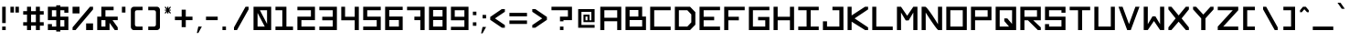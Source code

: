 SplineFontDB: 3.2
FontName: OpenSquare-Regular
FullName: Open Square Regular
FamilyName: OpenSquare
Weight: Regular
Copyright: Copyright (c) 2020, John Kline
Version: 001.000
ItalicAngle: 0
UnderlinePosition: -102
UnderlineWidth: 51
Ascent: 819
Descent: 205
InvalidEm: 0
sfntRevision: 0x00010000
LayerCount: 2
Layer: 0 1 "Back" 1
Layer: 1 1 "Fore" 0
XUID: [1021 711 1569345702 12850]
StyleMap: 0x0040
FSType: 0
OS2Version: 4
OS2_WeightWidthSlopeOnly: 0
OS2_UseTypoMetrics: 1
CreationTime: 1602678841
ModificationTime: 1621714474
PfmFamily: 17
TTFWeight: 400
TTFWidth: 5
LineGap: 92
VLineGap: 0
Panose: 2 0 5 3 0 0 0 0 0 0
OS2TypoAscent: 819
OS2TypoAOffset: 0
OS2TypoDescent: -205
OS2TypoDOffset: 0
OS2TypoLinegap: 92
OS2WinAscent: 819
OS2WinAOffset: 0
OS2WinDescent: 205
OS2WinDOffset: 0
HheadAscent: 819
HheadAOffset: 0
HheadDescent: -205
HheadDOffset: 0
OS2SubXSize: 666
OS2SubYSize: 716
OS2SubXOff: 0
OS2SubYOff: 143
OS2SupXSize: 666
OS2SupYSize: 716
OS2SupXOff: 0
OS2SupYOff: 490
OS2StrikeYSize: 50
OS2StrikeYPos: 264
OS2CapHeight: 655
OS2XHeight: 655
OS2Vendor: 'PfEd'
OS2CodePages: 00000001.00000000
OS2UnicodeRanges: 00000003.00000000.00000000.00000000
Lookup: 258 0 0 "'kern' Horizontal Kerning in Latin lookup 0" { "'kern' Horizontal Kerning in Latin lookup 0 per glyph data 0" [153,15,0] "'kern' Horizontal Kerning in Latin lookup 0 kerning class 1" [153,0,0] } ['kern' ('DFLT' <'dflt' > 'latn' <'dflt' > ) ]
MarkAttachClasses: 1
DEI: 91125
KernClass2: 2 2 "'kern' Horizontal Kerning in Latin lookup 0 kerning class 1"
 1 T
 1 A
 0 {} 0 {} 0 {} -102 {}
TtTable: prep
PUSHW_1
 511
SCANCTRL
PUSHB_1
 1
SCANTYPE
SVTCA[y-axis]
MPPEM
PUSHB_1
 8
LT
IF
PUSHB_2
 1
 1
INSTCTRL
EIF
PUSHB_2
 70
 6
CALL
IF
POP
PUSHB_1
 16
EIF
MPPEM
PUSHB_1
 20
GT
IF
POP
PUSHB_1
 128
EIF
SCVTCI
PUSHB_1
 20
CALL
EndTTInstrs
TtTable: fpgm
PUSHB_1
 0
FDEF
PUSHB_1
 0
SZP0
MPPEM
PUSHB_1
 42
LT
IF
PUSHB_1
 74
SROUND
EIF
PUSHB_1
 0
SWAP
MIAP[rnd]
RTG
PUSHB_1
 6
CALL
IF
RTDG
EIF
MPPEM
PUSHB_1
 42
LT
IF
RDTG
EIF
DUP
MDRP[rp0,rnd,grey]
PUSHB_1
 1
SZP0
MDAP[no-rnd]
RTG
ENDF
PUSHB_1
 1
FDEF
DUP
MDRP[rp0,min,white]
PUSHB_1
 12
CALL
ENDF
PUSHB_1
 2
FDEF
MPPEM
GT
IF
RCVT
SWAP
EIF
POP
ENDF
PUSHB_1
 3
FDEF
ROUND[Black]
RTG
DUP
PUSHB_1
 64
LT
IF
POP
PUSHB_1
 64
EIF
ENDF
PUSHB_1
 4
FDEF
PUSHB_1
 6
CALL
IF
POP
SWAP
POP
ROFF
IF
MDRP[rp0,min,rnd,black]
ELSE
MDRP[min,rnd,black]
EIF
ELSE
MPPEM
GT
IF
IF
MIRP[rp0,min,rnd,black]
ELSE
MIRP[min,rnd,black]
EIF
ELSE
SWAP
POP
PUSHB_1
 5
CALL
IF
PUSHB_1
 70
SROUND
EIF
IF
MDRP[rp0,min,rnd,black]
ELSE
MDRP[min,rnd,black]
EIF
EIF
EIF
RTG
ENDF
PUSHB_1
 5
FDEF
GFV
NOT
AND
ENDF
PUSHB_1
 6
FDEF
PUSHB_2
 34
 1
GETINFO
LT
IF
PUSHB_1
 32
GETINFO
NOT
NOT
ELSE
PUSHB_1
 0
EIF
ENDF
PUSHB_1
 7
FDEF
PUSHB_2
 36
 1
GETINFO
LT
IF
PUSHB_1
 64
GETINFO
NOT
NOT
ELSE
PUSHB_1
 0
EIF
ENDF
PUSHB_1
 8
FDEF
SRP2
SRP1
DUP
IP
MDAP[rnd]
ENDF
PUSHB_1
 9
FDEF
DUP
RDTG
PUSHB_1
 6
CALL
IF
MDRP[rnd,grey]
ELSE
MDRP[min,rnd,black]
EIF
DUP
PUSHB_1
 3
CINDEX
MD[grid]
SWAP
DUP
PUSHB_1
 4
MINDEX
MD[orig]
PUSHB_1
 0
LT
IF
ROLL
NEG
ROLL
SUB
DUP
PUSHB_1
 0
LT
IF
SHPIX
ELSE
POP
POP
EIF
ELSE
ROLL
ROLL
SUB
DUP
PUSHB_1
 0
GT
IF
SHPIX
ELSE
POP
POP
EIF
EIF
RTG
ENDF
PUSHB_1
 10
FDEF
PUSHB_1
 6
CALL
IF
POP
SRP0
ELSE
SRP0
POP
EIF
ENDF
PUSHB_1
 11
FDEF
DUP
MDRP[rp0,white]
PUSHB_1
 12
CALL
ENDF
PUSHB_1
 12
FDEF
DUP
MDAP[rnd]
PUSHB_1
 7
CALL
NOT
IF
DUP
DUP
GC[orig]
SWAP
GC[cur]
SUB
ROUND[White]
DUP
IF
DUP
ABS
DIV
SHPIX
ELSE
POP
POP
EIF
ELSE
POP
EIF
ENDF
PUSHB_1
 13
FDEF
SRP2
SRP1
DUP
DUP
IP
MDAP[rnd]
DUP
ROLL
DUP
GC[orig]
ROLL
GC[cur]
SUB
SWAP
ROLL
DUP
ROLL
SWAP
MD[orig]
PUSHB_1
 0
LT
IF
SWAP
PUSHB_1
 0
GT
IF
PUSHB_1
 64
SHPIX
ELSE
POP
EIF
ELSE
SWAP
PUSHB_1
 0
LT
IF
PUSHB_1
 64
NEG
SHPIX
ELSE
POP
EIF
EIF
ENDF
PUSHB_1
 14
FDEF
PUSHB_1
 6
CALL
IF
RTDG
MDRP[rp0,rnd,white]
RTG
POP
POP
ELSE
DUP
MDRP[rp0,rnd,white]
ROLL
MPPEM
GT
IF
DUP
ROLL
SWAP
MD[grid]
DUP
PUSHB_1
 0
NEQ
IF
SHPIX
ELSE
POP
POP
EIF
ELSE
POP
POP
EIF
EIF
ENDF
PUSHB_1
 15
FDEF
SWAP
DUP
MDRP[rp0,rnd,white]
DUP
MDAP[rnd]
PUSHB_1
 7
CALL
NOT
IF
SWAP
DUP
IF
MPPEM
GTEQ
ELSE
POP
PUSHB_1
 1
EIF
IF
ROLL
PUSHB_1
 4
MINDEX
MD[grid]
SWAP
ROLL
SWAP
DUP
ROLL
MD[grid]
ROLL
SWAP
SUB
SHPIX
ELSE
POP
POP
POP
POP
EIF
ELSE
POP
POP
POP
POP
POP
EIF
ENDF
PUSHB_1
 16
FDEF
DUP
MDRP[rp0,min,white]
PUSHB_1
 18
CALL
ENDF
PUSHB_1
 17
FDEF
DUP
MDRP[rp0,white]
PUSHB_1
 18
CALL
ENDF
PUSHB_1
 18
FDEF
DUP
MDAP[rnd]
PUSHB_1
 7
CALL
NOT
IF
DUP
DUP
GC[orig]
SWAP
GC[cur]
SUB
ROUND[White]
ROLL
DUP
GC[orig]
SWAP
GC[cur]
SWAP
SUB
ROUND[White]
ADD
DUP
IF
DUP
ABS
DIV
SHPIX
ELSE
POP
POP
EIF
ELSE
POP
POP
EIF
ENDF
PUSHB_1
 19
FDEF
DUP
ROLL
DUP
ROLL
SDPVTL[orthog]
DUP
PUSHB_1
 3
CINDEX
MD[orig]
ABS
SWAP
ROLL
SPVTL[orthog]
PUSHB_1
 32
LT
IF
ALIGNRP
ELSE
MDRP[grey]
EIF
ENDF
PUSHB_1
 20
FDEF
PUSHB_4
 0
 64
 1
 64
WS
WS
SVTCA[x-axis]
MPPEM
PUSHW_1
 4096
MUL
SVTCA[y-axis]
MPPEM
PUSHW_1
 4096
MUL
DUP
ROLL
DUP
ROLL
NEQ
IF
DUP
ROLL
DUP
ROLL
GT
IF
SWAP
DIV
DUP
PUSHB_1
 0
SWAP
WS
ELSE
DIV
DUP
PUSHB_1
 1
SWAP
WS
EIF
DUP
PUSHB_1
 64
GT
IF
PUSHB_3
 0
 32
 0
RS
MUL
WS
PUSHB_3
 1
 32
 1
RS
MUL
WS
PUSHB_1
 32
MUL
PUSHB_1
 25
NEG
JMPR
POP
EIF
ELSE
POP
POP
EIF
ENDF
PUSHB_1
 21
FDEF
PUSHB_1
 1
RS
MUL
SWAP
PUSHB_1
 0
RS
MUL
SWAP
ENDF
EndTTInstrs
ShortTable: cvt  4
  33
  633
  0
  655
EndShort
ShortTable: maxp 16
  1
  0
  193
  34
  6
  0
  0
  2
  1
  2
  22
  0
  256
  46
  0
  0
EndShort
LangName: 1033 "" "" "" "FontForge 2.0 : Open Square Regular : 18-10-2020"
GaspTable: 1 65535 2 0
Encoding: UnicodeBmp
UnicodeInterp: none
NameList: AGL For New Fonts
DisplaySize: -72
AntiAlias: 1
FitToEm: 0
WinInfo: 0 26 10
BeginPrivate: 1
BlueValues 13 [0 0 655 655]
EndPrivate
TeXData: 1 0 0 418816 209408 139605 670720 1048576 139605 783286 444596 497025 792723 393216 433062 380633 303038 157286 324010 404750 52429 2506097 1059062 262144
BeginChars: 65539 194

StartChar: .notdef
Encoding: 65536 -1 0
Width: 372
Flags: W
TtInstrs:
PUSHB_2
 1
 0
MDAP[rnd]
ALIGNRP
PUSHB_3
 7
 4
 0
MIRP[min,rnd,black]
SHP[rp2]
PUSHB_2
 6
 5
MDRP[rp0,min,rnd,grey]
ALIGNRP
PUSHB_3
 3
 2
 0
MIRP[min,rnd,black]
SHP[rp2]
SVTCA[y-axis]
PUSHB_2
 3
 0
MDAP[rnd]
ALIGNRP
PUSHB_3
 5
 4
 0
MIRP[min,rnd,black]
SHP[rp2]
PUSHB_3
 7
 6
 1
MIRP[rp0,min,rnd,grey]
ALIGNRP
PUSHB_3
 1
 2
 0
MIRP[min,rnd,black]
SHP[rp2]
EndTTInstrs
LayerCount: 2
Fore
SplineSet
34 0 m 1,0,-1
 34 682 l 1,1,-1
 305 682 l 1,2,-1
 305 0 l 1,3,-1
 34 0 l 1,0,-1
68 34 m 1,4,-1
 271 34 l 1,5,-1
 271 648 l 1,6,-1
 68 648 l 1,7,-1
 68 34 l 1,4,-1
EndSplineSet
Validated: 1
EndChar

StartChar: .null
Encoding: 65537 -1 1
Width: 0
Flags: W
LayerCount: 2
Fore
Validated: 1
EndChar

StartChar: nonmarkingreturn
Encoding: 65538 -1 2
Width: 340
Flags: W
LayerCount: 2
Fore
Validated: 1
EndChar

StartChar: space
Encoding: 32 32 3
Width: 409
Flags: W
LayerCount: 2
Fore
Validated: 1
EndChar

StartChar: exclam
Encoding: 33 33 4
Width: 221
Flags: W
LayerCount: 2
Fore
SplineSet
61 655 m 1,0,-1
 160 655 l 1,1,-1
 160 197 l 1,2,-1
 61 197 l 1,3,-1
 61 655 l 1,0,-1
61 655 m 1024,4,-1
61 98 m 1,5,-1
 160 98 l 1,6,-1
 160 0 l 1,7,-1
 61 0 l 1,8,-1
 61 98 l 1,5,-1
61 98 m 1024,9,-1
EndSplineSet
Validated: 1
EndChar

StartChar: quotedbl
Encoding: 34 34 5
Width: 360
Flags: W
LayerCount: 2
Fore
SplineSet
201 655 m 1,0,-1
 299 655 l 1,1,-1
 299 492 l 1,2,-1
 201 492 l 1,3,-1
 201 655 l 1,0,-1
201 655 m 1024,4,-1
61 655 m 1,5,-1
 160 655 l 1,6,-1
 160 492 l 1,7,-1
 61 492 l 1,8,-1
 61 655 l 1,5,-1
61 655 m 1024,9,-1
EndSplineSet
Validated: 1
EndChar

StartChar: numbersign
Encoding: 35 35 6
Width: 696
Flags: W
LayerCount: 2
Fore
SplineSet
61 221 m 1,0,-1
 168 221 l 1,1,-1
 168 434 l 1,2,-1
 61 434 l 1,3,-1
 61 532 l 1,4,-1
 168 532 l 1,5,-1
 168 655 l 1,6,-1
 281 655 l 1,7,-1
 281 532 l 1,8,-1
 416 532 l 1,9,-1
 416 655 l 1,10,-1
 528 655 l 1,11,-1
 528 532 l 1,12,-1
 635 532 l 1,13,-1
 635 434 l 1,14,-1
 528 434 l 1,15,-1
 527 221 l 1,16,-1
 635 221 l 1,17,-1
 635 123 l 1,18,-1
 528 123 l 1,19,-1
 528 0 l 1,20,-1
 417 0 l 1,21,-1
 417 123 l 1,22,-1
 281 123 l 1,23,-1
 281 0 l 1,24,-1
 168 0 l 1,25,-1
 168 123 l 1,26,-1
 61 123 l 1,27,-1
 61 221 l 1,0,-1
417 123 m 1024,28,-1
168 123 m 1024,29,-1
281 434 m 1,30,-1
 281 221 l 1,31,-1
 416 221 l 1,32,-1
 416 434 l 1,33,-1
 281 434 l 1,30,-1
EndSplineSet
Validated: 1
EndChar

StartChar: dollar
Encoding: 36 36 7
Width: 696
Flags: W
LayerCount: 2
Fore
SplineSet
295 0 m 5,0,-1
 61 0 l 5,1,-1
 61 168 l 13,2,-1
 175 168 l 29,3,-1
 175 98 l 29,4,-1
 295 98 l 5,5,-1
 295 279 l 5,6,-1
 61 279 l 5,7,-1
 61 655 l 5,8,-1
 295 655 l 5,9,-1
 295 696 l 5,10,-1
 410 696 l 5,11,-1
 410 655 l 5,12,-1
 635 655 l 5,13,-1
 635 487 l 13,14,-1
 522 487 l 29,15,-1
 522 557 l 21,16,-1
 410 557 l 5,17,-1
 410 377 l 5,18,-1
 635 377 l 5,19,-1
 635 0 l 5,20,-1
 410 0 l 5,21,-1
 410 -41 l 5,22,-1
 295 -41 l 5,23,-1
 295 0 l 5,0,-1
174 377 m 5,24,-1
 295 377 l 5,25,-1
 295 557 l 5,26,-1
 174 557 l 5,27,-1
 174 377 l 5,24,-1
410 279 m 5,28,-1
 410 98 l 5,29,-1
 522 98 l 5,30,-1
 522 279 l 5,31,-1
 410 279 l 5,28,-1
EndSplineSet
Validated: 1
EndChar

StartChar: percent
Encoding: 37 37 8
Width: 696
Flags: W
LayerCount: 2
Fore
SplineSet
441 187 m 1,0,-1
 635 187 l 1,1,-1
 635 0 l 1,2,-1
 441 0 l 1,3,-1
 441 187 l 1,0,-1
61 655 m 1,4,-1
 255 655 l 1,5,-1
 255 468 l 1,6,-1
 61 468 l 1,7,-1
 61 655 l 1,4,-1
145 0 m 1,8,-1
 61 0 l 1,9,-1
 61 76 l 1,10,-1
 549 655 l 1,11,-1
 635 655 l 1,12,-1
 635 580 l 1,13,-1
 145 0 l 1,8,-1
EndSplineSet
Validated: 1
EndChar

StartChar: ampersand
Encoding: 38 38 9
Width: 696
Flags: W
LayerCount: 2
Fore
SplineSet
635 377 m 1,0,-1
 635 279 l 1,1,-1
 489 279 l 1,2,-1
 635 75 l 1,3,-1
 635 0 l 1,4,-1
 551 0 l 1,5,-1
 406 204 l 1,6,-1
 406 0 l 1,7,-1
 61 0 l 1,8,-1
 61 377 l 1,9,-1
 176 377 l 1,10,-1
 176 655 l 1,11,-1
 520 655 l 1,12,-1
 520 557 l 1,13,-1
 291 557 l 1,14,-1
 291 377 l 1,15,-1
 635 377 l 1,0,-1
176 279 m 1,16,-1
 176 98 l 1,17,-1
 291 98 l 1,18,-1
 291 279 l 1,19,-1
 176 279 l 1,16,-1
EndSplineSet
Validated: 1
EndChar

StartChar: quotesingle
Encoding: 39 39 10
Width: 221
Flags: W
LayerCount: 2
Fore
SplineSet
61 655 m 1,0,-1
 160 655 l 1,1,-1
 160 492 l 1,2,-1
 61 492 l 1,3,-1
 61 655 l 1,0,-1
61 655 m 1024,4,-1
EndSplineSet
Validated: 1
EndChar

StartChar: parenleft
Encoding: 40 40 11
Width: 491
Flags: W
LayerCount: 2
Fore
SplineSet
410 557 m 1,0,-1
 256 557 l 2,1,2
 195 557 195 557 195 496 c 2,3,-1
 195 160 l 2,4,5
 195 99 195 99 256 98 c 2,6,-1
 410 98 l 1,7,-1
 410 0 l 1,8,-1
 164 0 l 2,9,10
 124 0 124 0 97 38 c 0,11,12
 82 60 82 60 82 82 c 2,13,-1
 82 573 l 2,14,15
 82 613 82 613 120 640 c 0,16,17
 142 655 142 655 164 655 c 2,18,-1
 410 655 l 1,19,-1
 410 557 l 1,0,-1
EndSplineSet
Validated: 1
EndChar

StartChar: parenright
Encoding: 41 41 12
Width: 491
Flags: W
LayerCount: 2
Fore
SplineSet
82 557 m 1,0,-1
 82 655 l 1,1,-1
 328 655 l 2,2,3
 368 655 368 655 394 617 c 0,4,5
 409 595 409 595 410 573 c 2,6,-1
 410 82 l 2,7,8
 410 42 410 42 372 15 c 0,9,10
 350 0 350 0 328 0 c 2,11,-1
 82 0 l 1,12,-1
 82 98 l 1,13,-1
 236 98 l 2,14,15
 297 98 297 98 297 160 c 2,16,-1
 297 496 l 2,17,18
 297 557 297 557 236 557 c 2,19,-1
 82 557 l 1,0,-1
EndSplineSet
Validated: 1
EndChar

StartChar: asterisk
Encoding: 42 42 13
Width: 286
Flags: W
LayerCount: 2
Fore
SplineSet
225 634 m 1,0,-1
 179 575 l 1,1,-1
 225 575 l 1,2,-1
 225 547 l 1,3,-1
 179 547 l 1,4,-1
 225 488 l 1,5,-1
 225 467 l 1,6,-1
 203 467 l 1,7,-1
 160 516 l 1,8,-1
 160 467 l 1,9,-1
 127 467 l 1,10,-1
 127 514 l 1,11,-1
 84 467 l 1,12,-1
 61 467 l 1,13,-1
 61 488 l 1,14,-1
 108 547 l 1,15,-1
 61 547 l 1,16,-1
 61 575 l 1,17,-1
 108 575 l 1,18,-1
 61 634 l 1,19,-1
 61 655 l 1,20,-1
 86 655 l 1,21,-1
 127 604 l 1,22,-1
 127 655 l 1,23,-1
 160 655 l 1,24,-1
 160 604 l 1,25,-1
 201 655 l 1,26,-1
 225 655 l 1,27,-1
 225 634 l 1,0,-1
EndSplineSet
Validated: 1
EndChar

StartChar: plus
Encoding: 43 43 14
Width: 614
Flags: W
LayerCount: 2
Fore
SplineSet
250 279 m 1,0,-1
 61 279 l 1,1,-1
 61 377 l 1,2,-1
 250 377 l 1,3,-1
 250 573 l 1,4,-1
 365 573 l 1,5,-1
 365 377 l 1,6,-1
 553 377 l 1,7,-1
 553 279 l 1,8,-1
 365 279 l 1,9,-1
 365 82 l 1,10,-1
 250 82 l 1,11,-1
 250 279 l 1,0,-1
EndSplineSet
Validated: 1
EndChar

StartChar: comma
Encoding: 44 44 15
Width: 262
Flags: W
LayerCount: 2
Fore
SplineSet
102 98 m 1,0,-1
 201 98 l 1,1,-1
 102 -82 l 1,2,-1
 61 -82 l 1,3,-1
 102 98 l 1,0,-1
102 98 m 1024,4,-1
EndSplineSet
Validated: 1
EndChar

StartChar: hyphen
Encoding: 45 45 16
Width: 450
Flags: W
LayerCount: 2
Fore
SplineSet
61 377 m 1,0,-1
 389 377 l 1,1,-1
 389 279 l 1,2,-1
 61 279 l 1,3,-1
 61 377 l 1,0,-1
61 377 m 1024,4,-1
EndSplineSet
Validated: 1
EndChar

StartChar: period
Encoding: 46 46 17
Width: 221
Flags: W
LayerCount: 2
Fore
SplineSet
61 98 m 1,0,-1
 160 98 l 1,1,-1
 160 0 l 1,2,-1
 61 0 l 1,3,-1
 61 98 l 1,0,-1
61 98 m 1024,4,-1
EndSplineSet
Validated: 1
EndChar

StartChar: slash
Encoding: 47 47 18
Width: 645
Flags: W
LayerCount: 2
Fore
SplineSet
238 0 m 1,0,-1
 154 0 l 1,1,-1
 154 76 l 1,2,-1
 477 655 l 1,3,-1
 563 655 l 1,4,-1
 563 580 l 1,5,-1
 238 0 l 1,0,-1
EndSplineSet
Validated: 1
EndChar

StartChar: zero
Encoding: 48 48 19
Width: 614
Flags: W
LayerCount: 2
Fore
SplineSet
440 174 m 9,0,-1
 440 557 l 17,1,-1
 240 557 l 1,2,-1
 440 174 l 9,0,-1
376 98 m 21,3,-1
 174 482 l 1,4,-1
 174 98 l 9,5,-1
 376 98 l 21,3,-1
61 655 m 25,6,-1
 556 655 l 25,7,-1
 556 0 l 25,8,-1
 61 0 l 25,9,-1
 61 655 l 25,6,-1
EndSplineSet
Validated: 1
EndChar

StartChar: one
Encoding: 49 49 20
Width: 614
Flags: W
LayerCount: 2
Fore
SplineSet
368 98 m 1,0,-1
 553 98 l 1,1,-1
 553 0 l 1,2,-1
 61 0 l 1,3,-1
 61 98 l 1,4,-1
 253 98 l 1,5,-1
 253 557 l 1,6,-1
 61 557 l 1,7,-1
 61 655 l 1,8,-1
 368 655 l 1,9,-1
 368 98 l 1,0,-1
EndSplineSet
Validated: 1
EndChar

StartChar: two
Encoding: 50 50 21
Width: 614
Flags: W
LayerCount: 2
Fore
SplineSet
440 377 m 1,0,-1
 440 557 l 1,1,-1
 61 557 l 1,2,-1
 61 655 l 1,3,-1
 553 655 l 1,4,-1
 553 279 l 1,5,-1
 174 279 l 1,6,-1
 174 98 l 1,7,-1
 553 98 l 1,8,-1
 553 0 l 1,9,-1
 61 0 l 1,10,-1
 61 377 l 1,11,-1
 440 377 l 1,0,-1
EndSplineSet
Validated: 1
EndChar

StartChar: three
Encoding: 51 51 22
Width: 614
Flags: W
LayerCount: 2
Fore
SplineSet
61 655 m 1,0,-1
 553 655 l 1,1,-1
 553 0 l 1,2,-1
 61 0 l 1,3,-1
 61 98 l 1,4,-1
 438 98 l 1,5,-1
 438 275 l 1,6,-1
 143 275 l 1,7,-1
 143 374 l 1,8,-1
 438 374 l 1,9,-1
 438 557 l 1,10,-1
 61 558 l 1,11,-1
 61 655 l 1,0,-1
EndSplineSet
Validated: 1
EndChar

StartChar: four
Encoding: 52 52 23
Width: 614
Flags: W
LayerCount: 2
Fore
SplineSet
553 655 m 1,0,-1
 553 0 l 1,1,-1
 438 0 l 1,2,-1
 438 275 l 1,3,-1
 61 275 l 1,4,-1
 61 655 l 1,5,-1
 168 655 l 1,6,-1
 168 374 l 1,7,-1
 438 374 l 1,8,-1
 438 655 l 1,9,-1
 553 655 l 1,0,-1
EndSplineSet
Validated: 1
EndChar

StartChar: five
Encoding: 53 53 24
Width: 614
Flags: W
LayerCount: 2
Fore
SplineSet
553 557 m 13,0,-1
 440 557 l 29,1,-1
 440 557 l 17,2,-1
 174 557 l 1,3,-1
 174 377 l 25,4,-1
 553 377 l 25,5,-1
 553 0 l 25,6,-1
 61 0 l 1,7,-1
 61 98 l 9,8,-1
 175 98 l 25,9,-1
 175 98 l 25,10,-1
 440 98 l 25,11,-1
 440 279 l 25,12,-1
 61 279 l 25,13,-1
 61 655 l 1,14,-1
 553 655 l 1,15,-1
 553 557 l 13,0,-1
EndSplineSet
EndChar

StartChar: six
Encoding: 54 54 25
Width: 614
Flags: W
LayerCount: 2
Fore
SplineSet
553 655 m 1,0,-1
 553 563 l 1,1,-1
 176 563 l 1,2,-1
 176 380 l 1,3,-1
 553 380 l 1,4,-1
 553 0 l 1,5,-1
 61 0 l 1,6,-1
 61 655 l 1,7,-1
 553 655 l 1,0,-1
446 98 m 1,8,-1
 446 282 l 1,9,-1
 176 282 l 1,10,-1
 176 98 l 1,11,-1
 446 98 l 1,8,-1
EndSplineSet
Validated: 1
EndChar

StartChar: seven
Encoding: 55 55 26
Width: 614
Flags: W
LayerCount: 2
Fore
SplineSet
553 0 m 1,0,-1
 432 0 l 1,1,-1
 432 279 l 1,2,-1
 266 279 l 1,3,-1
 266 377 l 1,4,-1
 432 377 l 1,5,-1
 432 557 l 1,6,-1
 61 557 l 1,7,-1
 61 655 l 1,8,-1
 553 655 l 1,9,-1
 553 0 l 1,0,-1
EndSplineSet
Validated: 1
EndChar

StartChar: eight
Encoding: 56 56 27
Width: 614
Flags: W
LayerCount: 2
Fore
SplineSet
553 655 m 1,0,-1
 553 0 l 1,1,-1
 61 0 l 1,2,-1
 61 655 l 1,3,-1
 553 655 l 1,0,-1
440 380 m 1,4,-1
 440 563 l 1,5,-1
 176 563 l 1,6,-1
 176 380 l 1,7,-1
 440 380 l 1,4,-1
440 98 m 1,8,-1
 440 282 l 1,9,-1
 176 282 l 1,10,-1
 176 98 l 1,11,-1
 440 98 l 1,8,-1
EndSplineSet
Validated: 1
EndChar

StartChar: nine
Encoding: 57 57 28
Width: 614
Flags: W
LayerCount: 2
Fore
SplineSet
61 0 m 1,0,-1
 61 92 l 1,1,-1
 438 92 l 1,2,-1
 438 275 l 1,3,-1
 61 275 l 1,4,-1
 61 655 l 1,5,-1
 553 655 l 1,6,-1
 553 0 l 1,7,-1
 61 0 l 1,0,-1
168 557 m 1,8,-1
 168 374 l 1,9,-1
 438 374 l 1,10,-1
 438 557 l 1,11,-1
 168 557 l 1,8,-1
EndSplineSet
Validated: 1
EndChar

StartChar: colon
Encoding: 58 58 29
Width: 221
Flags: W
LayerCount: 2
Fore
SplineSet
61 517 m 5,0,-1
 160 517 l 5,1,-1
 160 419 l 5,2,-1
 61 419 l 5,3,-1
 61 517 l 5,0,-1
61 517 m 1028,4,-1
61 218 m 5,5,-1
 160 218 l 5,6,-1
 160 120 l 5,7,-1
 61 120 l 5,8,-1
 61 218 l 5,5,-1
61 218 m 1028,9,-1
EndSplineSet
Validated: 1
EndChar

StartChar: semicolon
Encoding: 59 59 30
Width: 262
Flags: W
LayerCount: 2
Fore
SplineSet
102 426 m 1,0,-1
 201 426 l 1,1,-1
 201 328 l 1,2,-1
 102 328 l 1,3,-1
 102 426 l 1,0,-1
102 426 m 1024,4,-1
102 88 m 1,5,-1
 201 88 l 1,6,-1
 102 -92 l 1,7,-1
 61 -92 l 1,8,-1
 102 88 l 1,5,-1
102 88 m 1024,9,-1
EndSplineSet
Validated: 1
EndChar

StartChar: less
Encoding: 60 60 31
Width: 532
Flags: W
LayerCount: 2
Fore
SplineSet
61 369 m 1,0,-1
 385 590 l 1,1,-1
 471 590 l 1,2,-1
 471 514 l 1,3,-1
 194 328 l 1,4,-1
 471 140 l 1,5,-1
 471 66 l 1,6,-1
 387 66 l 1,7,-1
 61 287 l 1,8,-1
 61 369 l 1,0,-1
EndSplineSet
Validated: 1
EndChar

StartChar: equal
Encoding: 61 61 32
Width: 634
Flags: W
LayerCount: 2
Fore
SplineSet
553 172 m 1,0,-1
 61 172 l 1,1,-1
 61 270 l 1,2,-1
 553 270 l 1,3,-1
 553 172 l 1,0,-1
553 385 m 1,4,-1
 61 385 l 1,5,-1
 61 483 l 1,6,-1
 553 483 l 1,7,-1
 553 385 l 1,4,-1
EndSplineSet
Validated: 1
EndChar

StartChar: greater
Encoding: 62 62 33
Width: 532
Flags: W
LayerCount: 2
Fore
SplineSet
471 369 m 1,0,-1
 471 287 l 1,1,-1
 145 66 l 1,2,-1
 61 66 l 1,3,-1
 61 140 l 1,4,-1
 339 328 l 1,5,-1
 61 514 l 1,6,-1
 61 590 l 1,7,-1
 147 590 l 1,8,-1
 471 369 l 1,0,-1
EndSplineSet
Validated: 1
EndChar

StartChar: question
Encoding: 63 63 34
Width: 696
Flags: W
LayerCount: 2
Fore
SplineSet
299 246 m 1024,0,-1
635 279 m 1,1,-1
 397 279 l 1,2,-1
 397 246 l 1,3,-1
 299 246 l 1,4,-1
 299 377 l 1,5,-1
 522 377 l 1,6,-1
 522 557 l 1,7,-1
 61 557 l 1,8,-1
 61 655 l 1,9,-1
 635 655 l 1,10,-1
 635 279 l 1,1,-1
299 98 m 1,11,-1
 397 98 l 1,12,-1
 397 0 l 1,13,-1
 299 0 l 1,14,-1
 299 98 l 1,11,-1
299 98 m 1024,15,-1
EndSplineSet
Validated: 1
EndChar

StartChar: at
Encoding: 64 64 35
Width: 696
Flags: WO
LayerCount: 2
Fore
SplineSet
578 589 m 5,0,-1
 578 223 l 5,1,-1
 266 223 l 5,2,-1
 266 433 l 5,3,-1
 437 433 l 5,4,-1
 437 275 l 5,5,-1
 487 275 l 5,6,-1
 487 511 l 5,7,-1
 209 511 l 5,8,-1
 209 144 l 5,9,-1
 578 144 l 5,10,-1
 578 65 l 5,11,-1
 118 65 l 5,12,-1
 118 589 l 5,13,-1
 578 589 l 5,0,-1
323 380 m 5,14,-1
 323 275 l 5,15,-1
 379 275 l 5,16,-1
 379 380 l 5,17,-1
 323 380 l 5,14,-1
EndSplineSet
EndChar

StartChar: A
Encoding: 65 65 36
Width: 679
Flags: W
LayerCount: 2
Fore
SplineSet
160 557 m 13,0,-1
 160 346 l 29,1,-1
 520 346 l 5,2,-1
 520 557 l 21,3,-1
 160 557 l 13,0,-1
634 655 m 5,4,-1
 634 0 l 5,5,-1
 520 0 l 29,6,-1
 520 248 l 21,7,-1
 160 248 l 5,8,-1
 160 0 l 5,9,-1
 46 0 l 5,10,-1
 46 655 l 5,11,-1
 634 655 l 5,4,-1
EndSplineSet
Validated: 1
EndChar

StartChar: B
Encoding: 66 66 37
Width: 696
Flags: W
LayerCount: 2
Fore
SplineSet
528 380 m 1,0,-1
 635 380 l 1,1,-1
 635 0 l 1,2,-1
 61 0 l 1,3,-1
 61 655 l 1,4,-1
 528 655 l 1,5,-1
 528 380 l 1,0,-1
422 380 m 1,6,-1
 422 563 l 1,7,-1
 176 563 l 1,8,-1
 176 380 l 1,9,-1
 422 380 l 1,6,-1
528 98 m 1,10,-1
 528 282 l 1,11,-1
 176 282 l 1,12,-1
 176 98 l 1,13,-1
 528 98 l 1,10,-1
EndSplineSet
Validated: 1
Kerns2: 60 -72 "'kern' Horizontal Kerning in Latin lookup 0 per glyph data 0" 92 -72 "'kern' Horizontal Kerning in Latin lookup 0 per glyph data 0" 158 -72 "'kern' Horizontal Kerning in Latin lookup 0 per glyph data 0" 190 -72 "'kern' Horizontal Kerning in Latin lookup 0 per glyph data 0" 192 -72 "'kern' Horizontal Kerning in Latin lookup 0 per glyph data 0"
EndChar

StartChar: C
Encoding: 67 67 38
Width: 696
Flags: W
LayerCount: 2
Fore
SplineSet
635 0 m 1,0,-1
 61 0 l 1,1,-1
 61 655 l 1,2,-1
 635 655 l 1,3,-1
 635 557 l 1,4,-1
 174 557 l 1,5,-1
 174 98 l 1,6,-1
 635 98 l 1,7,-1
 635 0 l 1,0,-1
EndSplineSet
Validated: 1
EndChar

StartChar: D
Encoding: 68 68 39
Width: 696
Flags: W
LayerCount: 2
Fore
SplineSet
61 655 m 5,0,-1
 487 655 l 5,1,-1
 635 504 l 5,2,-1
 635 151 l 5,3,-1
 487 0 l 5,4,-1
 61 0 l 5,5,-1
 61 655 l 5,0,-1
174 557 m 5,6,-1
 174 98 l 5,7,-1
 410 98 l 5,8,-1
 522 217 l 5,9,-1
 522 439 l 5,10,-1
 410 557 l 5,11,-1
 174 557 l 5,6,-1
EndSplineSet
Validated: 1
EndChar

StartChar: E
Encoding: 69 69 40
Width: 696
Flags: W
LayerCount: 2
Fore
SplineSet
635 655 m 1,0,-1
 635 558 l 1,1,-1
 176 557 l 1,2,-1
 176 374 l 1,3,-1
 471 374 l 1,4,-1
 471 275 l 1,5,-1
 176 275 l 1,6,-1
 176 98 l 1,7,-1
 635 98 l 1,8,-1
 635 0 l 1,9,-1
 61 0 l 1,10,-1
 61 655 l 1,11,-1
 635 655 l 1,0,-1
EndSplineSet
Validated: 1
EndChar

StartChar: F
Encoding: 70 70 41
Width: 696
Flags: W
LayerCount: 2
Fore
SplineSet
471 374 m 1,0,-1
 471 274 l 1,1,-1
 176 275 l 1,2,-1
 176 0 l 1,3,-1
 61 0 l 1,4,-1
 61 655 l 1,5,-1
 635 655 l 1,6,-1
 635 557 l 1,7,-1
 176 557 l 1,8,-1
 176 374 l 1,9,-1
 471 374 l 1,0,-1
EndSplineSet
Validated: 1
EndChar

StartChar: G
Encoding: 71 71 42
Width: 696
Flags: W
LayerCount: 2
Fore
SplineSet
520 275 m 1,0,-1
 319 275 l 1,1,-1
 319 369 l 1,2,-1
 635 369 l 1,3,-1
 635 0 l 1,4,-1
 61 0 l 1,5,-1
 61 654 l 1,6,-1
 635 655 l 1,7,-1
 635 557 l 1,8,-1
 174 557 l 1,9,-1
 174 98 l 1,10,-1
 520 98 l 1,11,-1
 520 275 l 1,0,-1
EndSplineSet
Validated: 1
EndChar

StartChar: H
Encoding: 72 72 43
Width: 696
Flags: W
LayerCount: 2
Fore
SplineSet
520 275 m 1,0,-1
 176 275 l 1,1,-1
 176 0 l 1,2,-1
 61 0 l 1,3,-1
 61 655 l 1,4,-1
 176 655 l 1,5,-1
 176 374 l 1,6,-1
 520 374 l 1,7,-1
 520 654 l 1,8,-1
 635 655 l 1,9,-1
 635 0 l 1,10,-1
 520 0 l 1,11,-1
 520 275 l 1,0,-1
EndSplineSet
Validated: 1
EndChar

StartChar: I
Encoding: 73 73 44
Width: 696
Flags: W
LayerCount: 2
Fore
SplineSet
295 557 m 1,0,-1
 61 557 l 1,1,-1
 61 655 l 1,2,-1
 635 655 l 1,3,-1
 635 557 l 1,4,-1
 410 557 l 1,5,-1
 410 98 l 1,6,-1
 635 98 l 1,7,-1
 635 0 l 1,8,-1
 61 0 l 1,9,-1
 61 98 l 1,10,-1
 295 98 l 1,11,-1
 295 557 l 1,0,-1
EndSplineSet
Validated: 1
EndChar

StartChar: J
Encoding: 74 74 45
Width: 696
Flags: W
LayerCount: 2
Fore
SplineSet
637 0 m 1,0,-1
 61 0 l 1,1,-1
 61 246 l 1,2,-1
 176 246 l 1,3,-1
 176 98 l 1,4,-1
 522 98 l 1,5,-1
 522 557 l 1,6,-1
 328 557 l 1,7,-1
 328 655 l 1,8,-1
 635 655 l 1,9,-1
 637 0 l 1,0,-1
EndSplineSet
Validated: 1
EndChar

StartChar: K
Encoding: 75 75 46
Width: 696
Flags: W
LayerCount: 2
Fore
SplineSet
174 0 m 1,0,-1
 61 0 l 1,1,-1
 61 655 l 1,2,-1
 174 655 l 1,3,-1
 174 411 l 1,4,-1
 549 655 l 1,5,-1
 635 655 l 1,6,-1
 635 580 l 1,7,-1
 258 328 l 1,8,-1
 635 75 l 1,9,-1
 635 0 l 1,10,-1
 551 0 l 1,11,-1
 174 236 l 1,12,-1
 174 0 l 1,0,-1
EndSplineSet
Validated: 1
EndChar

StartChar: L
Encoding: 76 76 47
Width: 696
Flags: W
LayerCount: 2
Fore
SplineSet
635 98 m 1,0,-1
 635 0 l 1,1,-1
 61 0 l 1,2,-1
 61 655 l 1,3,-1
 174 655 l 1,4,-1
 174 98 l 1,5,-1
 635 98 l 1,0,-1
EndSplineSet
Validated: 1
Kerns2: 10 -61 "'kern' Horizontal Kerning in Latin lookup 0 per glyph data 0" 60 -82 "'kern' Horizontal Kerning in Latin lookup 0 per glyph data 0" 92 -82 "'kern' Horizontal Kerning in Latin lookup 0 per glyph data 0"
EndChar

StartChar: M
Encoding: 77 77 48
Width: 696
Flags: W
LayerCount: 2
Fore
SplineSet
635 0 m 1,0,-1
 519 0 l 1,1,-1
 520 492 l 1,2,-1
 389 271 l 1,3,-1
 307 271 l 1,4,-1
 175 492 l 1,5,-1
 176 0 l 1,6,-1
 61 0 l 1,7,-1
 61 655 l 1,8,-1
 175 655 l 1,9,-1
 348 402 l 1,10,-1
 520 655 l 1,11,-1
 635 655 l 1,12,-1
 635 0 l 1,0,-1
EndSplineSet
Validated: 1
EndChar

StartChar: N
Encoding: 78 78 49
Width: 696
Flags: W
LayerCount: 2
Fore
SplineSet
530 0 m 2,0,1
 511 0 511 0 422.5 123 c 128,-1,2
 334 246 334 246 254 369 c 2,3,-1
 175 492 l 1,4,-1
 176 0 l 1,5,-1
 61 0 l 1,6,-1
 61 655 l 1,7,-1
 162 655 l 2,8,9
 188 655 188 655 277.5 532.5 c 128,-1,10
 367 410 367 410 443 287 c 2,11,-1
 520 164 l 1,12,-1
 519 655 l 1,13,-1
 635 655 l 1,14,-1
 635 0 l 1,15,-1
 530 0 l 2,0,1
EndSplineSet
Validated: 1
EndChar

StartChar: O
Encoding: 79 79 50
Width: 696
Flags: W
LayerCount: 2
Fore
SplineSet
61 655 m 1,0,-1
 635 655 l 1,1,-1
 635 0 l 1,2,-1
 61 0 l 1,3,-1
 61 655 l 1,0,-1
174 557 m 1,4,-1
 174 98 l 1,5,-1
 522 98 l 1,6,-1
 522 557 l 1,7,-1
 174 557 l 1,4,-1
EndSplineSet
Validated: 1
EndChar

StartChar: P
Encoding: 80 80 51
Width: 696
Flags: W
LayerCount: 2
Fore
SplineSet
528 557 m 1,0,-1
 176 557 l 1,1,-1
 176 374 l 1,2,-1
 528 374 l 1,3,-1
 528 557 l 1,0,-1
61 0 m 1,4,-1
 61 655 l 1,5,-1
 635 655 l 1,6,-1
 635 275 l 1,7,-1
 176 275 l 1,8,-1
 176 0 l 1,9,-1
 61 0 l 1,4,-1
EndSplineSet
Validated: 1
EndChar

StartChar: Q
Encoding: 81 81 52
Width: 696
Flags: W
LayerCount: 2
Fore
SplineSet
61 655 m 1,0,-1
 635 655 l 1,1,-1
 635 0 l 1,2,-1
 61 0 l 1,3,-1
 61 655 l 1,0,-1
303 253 m 1,4,-1
 303 328 l 1,5,-1
 388 328 l 1,6,-1
 520 173 l 1,7,-1
 522 557 l 1,8,-1
 174 557 l 1,9,-1
 174 98 l 1,10,-1
 436 98 l 1,11,-1
 303 253 l 1,4,-1
EndSplineSet
Validated: 1
EndChar

StartChar: R
Encoding: 82 82 53
Width: 696
Flags: W
LayerCount: 2
Fore
SplineSet
274 275 m 1,0,-1
 176 275 l 1,1,-1
 176 0 l 1,2,-1
 61 0 l 1,3,-1
 61 655 l 1,4,-1
 635 655 l 1,5,-1
 635 275 l 1,6,-1
 422 275 l 1,7,-1
 635 75 l 1,8,-1
 635 0 l 1,9,-1
 551 0 l 1,10,-1
 274 275 l 1,0,-1
528 557 m 1,11,-1
 176 557 l 1,12,-1
 176 374 l 1,13,-1
 528 374 l 1,14,-1
 528 557 l 1,11,-1
EndSplineSet
Validated: 1
EndChar

StartChar: S
Encoding: 83 83 54
Width: 696
Flags: W
LayerCount: 2
Fore
SplineSet
175 98 m 29,0,-1
 522 98 l 5,1,-1
 522 279 l 5,2,-1
 61 279 l 5,3,-1
 61 655 l 5,4,-1
 635 655 l 5,5,-1
 635 487 l 13,6,-1
 522 487 l 29,7,-1
 522 557 l 21,8,-1
 174 557 l 5,9,-1
 174 377 l 5,10,-1
 635 377 l 5,11,-1
 635 0 l 5,12,-1
 61 0 l 5,13,-1
 61 168 l 13,14,-1
 175 168 l 29,15,-1
 175 98 l 29,0,-1
EndSplineSet
EndChar

StartChar: T
Encoding: 84 84 55
Width: 696
Flags: W
LayerCount: 2
Fore
SplineSet
61 557 m 1,0,-1
 61 655 l 1,1,-1
 635 655 l 1,2,-1
 635 557 l 1,3,-1
 410 557 l 1,4,-1
 410 0 l 1,5,-1
 295 0 l 1,6,-1
 295 557 l 1,7,-1
 61 557 l 1,0,-1
EndSplineSet
Validated: 1
EndChar

StartChar: U
Encoding: 85 85 56
Width: 696
Flags: W
LayerCount: 2
Fore
SplineSet
61 655 m 1,0,-1
 174 655 l 1,1,-1
 174 98 l 1,2,-1
 522 98 l 1,3,-1
 522 655 l 1,4,-1
 635 655 l 1,5,-1
 635 0 l 1,6,-1
 61 0 l 1,7,-1
 61 655 l 1,0,-1
EndSplineSet
Validated: 1
EndChar

StartChar: V
Encoding: 86 86 57
Width: 679
Flags: W
LayerCount: 2
Fore
SplineSet
520 655 m 1,0,-1
 634 655 l 1,1,-1
 390 0 l 1,2,-1
 290 0 l 1,3,-1
 46 655 l 1,4,-1
 160 655 l 1,5,-1
 340 168 l 1,6,-1
 520 655 l 1,0,-1
EndSplineSet
Validated: 1
EndChar

StartChar: W
Encoding: 87 87 58
Width: 696
Flags: W
LayerCount: 2
Fore
SplineSet
635 656 m 1,0,-1
 635 1 l 1,1,-1
 520 1 l 1,2,-1
 348 254 l 1,3,-1
 175 1 l 1,4,-1
 61 1 l 1,5,-1
 61 656 l 1,6,-1
 176 656 l 1,7,-1
 175 165 l 1,8,-1
 307 385 l 1,9,-1
 389 385 l 1,10,-1
 520 165 l 1,11,-1
 519 656 l 1,12,-1
 635 656 l 1,0,-1
EndSplineSet
Validated: 1
EndChar

StartChar: X
Encoding: 88 88 59
Width: 696
Flags: W
LayerCount: 2
Fore
SplineSet
61 0 m 1,0,-1
 61 76 l 1,1,-1
 264 328 l 1,2,-1
 61 581 l 1,3,-1
 61 655 l 1,4,-1
 146 655 l 1,5,-1
 348 411 l 1,6,-1
 549 655 l 1,7,-1
 635 655 l 1,8,-1
 635 580 l 1,9,-1
 432 328 l 1,10,-1
 635 75 l 1,11,-1
 635 0 l 1,12,-1
 551 0 l 1,13,-1
 348 236 l 1,14,-1
 145 0 l 1,15,-1
 61 0 l 1,0,-1
EndSplineSet
Validated: 1
EndChar

StartChar: Y
Encoding: 89 89 60
Width: 696
Flags: W
LayerCount: 2
Fore
SplineSet
408 328 m 1,0,-1
 408 0 l 1,1,-1
 289 0 l 1,2,-1
 289 328 l 1,3,-1
 61 581 l 1,4,-1
 61 655 l 1,5,-1
 146 655 l 1,6,-1
 348 435 l 1,7,-1
 549 655 l 1,8,-1
 635 655 l 1,9,-1
 635 580 l 1,10,-1
 408 328 l 1,0,-1
EndSplineSet
Validated: 1
EndChar

StartChar: Z
Encoding: 90 90 61
Width: 696
Flags: W
LayerCount: 2
Fore
SplineSet
635 0 m 1,0,-1
 61 0 l 1,1,-1
 61 98 l 1,2,-1
 481 557 l 1,3,-1
 61 557 l 1,4,-1
 61 655 l 1,5,-1
 635 655 l 1,6,-1
 635 557 l 1,7,-1
 214 98 l 1,8,-1
 635 98 l 1,9,-1
 635 0 l 1,0,-1
635 0 m 1024,10,-1
EndSplineSet
Validated: 1
EndChar

StartChar: bracketleft
Encoding: 91 91 62
Width: 491
Flags: W
LayerCount: 2
Fore
SplineSet
410 0 m 1,0,-1
 82 0 l 1,1,-1
 82 655 l 1,2,-1
 410 655 l 1,3,-1
 410 557 l 1,4,-1
 195 557 l 1,5,-1
 195 98 l 1,6,-1
 410 98 l 1,7,-1
 410 0 l 1,0,-1
EndSplineSet
Validated: 1
EndChar

StartChar: backslash
Encoding: 92 92 63
Width: 645
Flags: W
LayerCount: 2
Fore
SplineSet
479 0 m 5,0,-1
 154 580 l 5,1,-1
 154 655 l 5,2,-1
 240 655 l 5,3,-1
 563 76 l 5,4,-1
 563 0 l 5,5,-1
 479 0 l 5,0,-1
EndSplineSet
Validated: 1
EndChar

StartChar: bracketright
Encoding: 93 93 64
Width: 491
Flags: W
LayerCount: 2
Fore
SplineSet
82 0 m 1,0,-1
 82 98 l 1,1,-1
 297 98 l 1,2,-1
 297 557 l 1,3,-1
 82 557 l 1,4,-1
 82 655 l 1,5,-1
 410 655 l 1,6,-1
 410 0 l 1,7,-1
 82 0 l 1,0,-1
EndSplineSet
Validated: 1
EndChar

StartChar: asciicircum
Encoding: 94 94 65
Width: 368
Flags: W
LayerCount: 2
Fore
SplineSet
145 655 m 1,0,-1
 224 655 l 1,1,-1
 307 555 l 1,2,-1
 307 502 l 1,3,-1
 258 502 l 1,4,-1
 182 585 l 1,5,-1
 112 502 l 1,6,-1
 61 502 l 1,7,-1
 61 556 l 1,8,-1
 145 655 l 1,0,-1
EndSplineSet
Validated: 1
EndChar

StartChar: underscore
Encoding: 95 95 66
Width: 696
Flags: W
LayerCount: 2
Fore
SplineSet
61 98 m 1,0,-1
 635 98 l 1,1,-1
 635 0 l 1,2,-1
 61 0 l 1,3,-1
 61 98 l 1,0,-1
635 0 m 1024,4,-1
EndSplineSet
Validated: 1
EndChar

StartChar: grave
Encoding: 96 96 67
Width: 327
Flags: W
LayerCount: 2
Fore
SplineSet
61 768 m 1,0,-1
 146 768 l 1,1,-1
 266 598 l 1,2,-1
 180 598 l 1,3,-1
 61 768 l 1,0,-1
61 768 m 1024,4,-1
EndSplineSet
Validated: 1
EndChar

StartChar: a
Encoding: 97 97 68
Width: 679
Flags: W
LayerCount: 2
Fore
SplineSet
160 557 m 13,0,-1
 160 346 l 29,1,-1
 520 346 l 5,2,-1
 520 557 l 21,3,-1
 160 557 l 13,0,-1
634 655 m 5,4,-1
 634 0 l 5,5,-1
 520 0 l 29,6,-1
 520 248 l 21,7,-1
 160 248 l 5,8,-1
 160 0 l 5,9,-1
 46 0 l 5,10,-1
 46 655 l 5,11,-1
 634 655 l 5,4,-1
EndSplineSet
Validated: 1
EndChar

StartChar: b
Encoding: 98 98 69
Width: 696
Flags: W
LayerCount: 2
Fore
SplineSet
528 380 m 1,0,-1
 635 380 l 1,1,-1
 635 0 l 1,2,-1
 61 0 l 1,3,-1
 61 655 l 1,4,-1
 528 655 l 1,5,-1
 528 380 l 1,0,-1
422 380 m 1,6,-1
 422 563 l 1,7,-1
 176 563 l 1,8,-1
 176 380 l 1,9,-1
 422 380 l 1,6,-1
528 98 m 1,10,-1
 528 282 l 1,11,-1
 176 282 l 1,12,-1
 176 98 l 1,13,-1
 528 98 l 1,10,-1
EndSplineSet
Validated: 1
Kerns2: 60 -72 "'kern' Horizontal Kerning in Latin lookup 0 per glyph data 0" 92 -72 "'kern' Horizontal Kerning in Latin lookup 0 per glyph data 0" 158 -72 "'kern' Horizontal Kerning in Latin lookup 0 per glyph data 0" 190 -72 "'kern' Horizontal Kerning in Latin lookup 0 per glyph data 0" 192 -72 "'kern' Horizontal Kerning in Latin lookup 0 per glyph data 0"
EndChar

StartChar: c
Encoding: 99 99 70
Width: 696
Flags: W
LayerCount: 2
Fore
SplineSet
635 0 m 1,0,-1
 61 0 l 1,1,-1
 61 655 l 1,2,-1
 635 655 l 1,3,-1
 635 557 l 1,4,-1
 174 557 l 1,5,-1
 174 98 l 1,6,-1
 635 98 l 1,7,-1
 635 0 l 1,0,-1
EndSplineSet
Validated: 1
EndChar

StartChar: d
Encoding: 100 100 71
Width: 696
Flags: W
LayerCount: 2
Fore
SplineSet
61 655 m 5,0,-1
 487 655 l 5,1,-1
 635 504 l 5,2,-1
 635 151 l 5,3,-1
 487 0 l 5,4,-1
 61 0 l 5,5,-1
 61 655 l 5,0,-1
174 557 m 5,6,-1
 174 98 l 5,7,-1
 410 98 l 5,8,-1
 522 217 l 5,9,-1
 522 439 l 5,10,-1
 410 557 l 5,11,-1
 174 557 l 5,6,-1
EndSplineSet
Validated: 1
EndChar

StartChar: e
Encoding: 101 101 72
Width: 696
Flags: W
LayerCount: 2
Fore
SplineSet
635 655 m 1,0,-1
 635 558 l 1,1,-1
 176 557 l 1,2,-1
 176 374 l 1,3,-1
 471 374 l 1,4,-1
 471 275 l 1,5,-1
 176 275 l 1,6,-1
 176 98 l 1,7,-1
 635 98 l 1,8,-1
 635 0 l 1,9,-1
 61 0 l 1,10,-1
 61 655 l 1,11,-1
 635 655 l 1,0,-1
EndSplineSet
Validated: 1
EndChar

StartChar: f
Encoding: 102 102 73
Width: 696
Flags: W
LayerCount: 2
Fore
SplineSet
471 374 m 1,0,-1
 471 274 l 1,1,-1
 176 275 l 1,2,-1
 176 0 l 1,3,-1
 61 0 l 1,4,-1
 61 655 l 1,5,-1
 635 655 l 1,6,-1
 635 557 l 1,7,-1
 176 557 l 1,8,-1
 176 374 l 1,9,-1
 471 374 l 1,0,-1
EndSplineSet
Validated: 1
EndChar

StartChar: g
Encoding: 103 103 74
Width: 696
Flags: W
LayerCount: 2
Fore
SplineSet
520 275 m 1,0,-1
 319 275 l 1,1,-1
 319 369 l 1,2,-1
 635 369 l 1,3,-1
 635 0 l 1,4,-1
 61 0 l 1,5,-1
 61 654 l 1,6,-1
 635 655 l 1,7,-1
 635 557 l 1,8,-1
 174 557 l 1,9,-1
 174 98 l 1,10,-1
 520 98 l 1,11,-1
 520 275 l 1,0,-1
EndSplineSet
Validated: 1
EndChar

StartChar: h
Encoding: 104 104 75
Width: 696
Flags: W
LayerCount: 2
Fore
SplineSet
520 275 m 1,0,-1
 176 275 l 1,1,-1
 176 0 l 1,2,-1
 61 0 l 1,3,-1
 61 655 l 1,4,-1
 176 655 l 1,5,-1
 176 374 l 1,6,-1
 520 374 l 1,7,-1
 520 654 l 1,8,-1
 635 655 l 1,9,-1
 635 0 l 1,10,-1
 520 0 l 1,11,-1
 520 275 l 1,0,-1
EndSplineSet
Validated: 1
EndChar

StartChar: i
Encoding: 105 105 76
Width: 696
Flags: W
LayerCount: 2
Fore
SplineSet
295 557 m 1,0,-1
 61 557 l 1,1,-1
 61 655 l 1,2,-1
 635 655 l 1,3,-1
 635 557 l 1,4,-1
 410 557 l 1,5,-1
 410 98 l 1,6,-1
 635 98 l 1,7,-1
 635 0 l 1,8,-1
 61 0 l 1,9,-1
 61 98 l 1,10,-1
 295 98 l 1,11,-1
 295 557 l 1,0,-1
EndSplineSet
Validated: 1
EndChar

StartChar: j
Encoding: 106 106 77
Width: 696
Flags: W
LayerCount: 2
Fore
SplineSet
637 0 m 1,0,-1
 61 0 l 1,1,-1
 61 246 l 1,2,-1
 176 246 l 1,3,-1
 176 98 l 1,4,-1
 522 98 l 1,5,-1
 522 557 l 1,6,-1
 328 557 l 1,7,-1
 328 655 l 1,8,-1
 635 655 l 1,9,-1
 637 0 l 1,0,-1
EndSplineSet
Validated: 1
EndChar

StartChar: k
Encoding: 107 107 78
Width: 696
Flags: W
LayerCount: 2
Fore
SplineSet
174 0 m 1,0,-1
 61 0 l 1,1,-1
 61 655 l 1,2,-1
 174 655 l 1,3,-1
 174 411 l 1,4,-1
 549 655 l 1,5,-1
 635 655 l 1,6,-1
 635 580 l 1,7,-1
 258 328 l 1,8,-1
 635 75 l 1,9,-1
 635 0 l 1,10,-1
 551 0 l 1,11,-1
 174 236 l 1,12,-1
 174 0 l 1,0,-1
EndSplineSet
Validated: 1
EndChar

StartChar: l
Encoding: 108 108 79
Width: 696
Flags: W
LayerCount: 2
Fore
SplineSet
635 98 m 1,0,-1
 635 0 l 1,1,-1
 61 0 l 1,2,-1
 61 655 l 1,3,-1
 174 655 l 1,4,-1
 174 98 l 1,5,-1
 635 98 l 1,0,-1
EndSplineSet
Validated: 1
Kerns2: 10 -61 "'kern' Horizontal Kerning in Latin lookup 0 per glyph data 0" 60 -82 "'kern' Horizontal Kerning in Latin lookup 0 per glyph data 0" 92 -82 "'kern' Horizontal Kerning in Latin lookup 0 per glyph data 0"
EndChar

StartChar: m
Encoding: 109 109 80
Width: 696
Flags: W
LayerCount: 2
Fore
SplineSet
635 0 m 1,0,-1
 519 0 l 1,1,-1
 520 492 l 1,2,-1
 389 271 l 1,3,-1
 307 271 l 1,4,-1
 175 492 l 1,5,-1
 176 0 l 1,6,-1
 61 0 l 1,7,-1
 61 655 l 1,8,-1
 175 655 l 1,9,-1
 348 402 l 1,10,-1
 520 655 l 1,11,-1
 635 655 l 1,12,-1
 635 0 l 1,0,-1
EndSplineSet
Validated: 1
EndChar

StartChar: n
Encoding: 110 110 81
Width: 696
Flags: W
LayerCount: 2
Fore
SplineSet
530 0 m 2,0,1
 511 0 511 0 422.5 123 c 128,-1,2
 334 246 334 246 254 369 c 2,3,-1
 175 492 l 1,4,-1
 176 0 l 1,5,-1
 61 0 l 1,6,-1
 61 655 l 1,7,-1
 162 655 l 2,8,9
 188 655 188 655 277.5 532.5 c 128,-1,10
 367 410 367 410 443 287 c 2,11,-1
 520 164 l 1,12,-1
 519 655 l 1,13,-1
 635 655 l 1,14,-1
 635 0 l 1,15,-1
 530 0 l 2,0,1
EndSplineSet
Validated: 1
EndChar

StartChar: o
Encoding: 111 111 82
Width: 696
Flags: W
LayerCount: 2
Fore
SplineSet
61 655 m 1,0,-1
 635 655 l 1,1,-1
 635 0 l 1,2,-1
 61 0 l 1,3,-1
 61 655 l 1,0,-1
174 557 m 1,4,-1
 174 98 l 1,5,-1
 522 98 l 1,6,-1
 522 557 l 1,7,-1
 174 557 l 1,4,-1
EndSplineSet
Validated: 1
EndChar

StartChar: p
Encoding: 112 112 83
Width: 696
Flags: W
LayerCount: 2
Fore
SplineSet
528 557 m 1,0,-1
 176 557 l 1,1,-1
 176 374 l 1,2,-1
 528 374 l 1,3,-1
 528 557 l 1,0,-1
61 0 m 1,4,-1
 61 655 l 1,5,-1
 635 655 l 1,6,-1
 635 275 l 1,7,-1
 176 275 l 1,8,-1
 176 0 l 1,9,-1
 61 0 l 1,4,-1
EndSplineSet
Validated: 1
EndChar

StartChar: q
Encoding: 113 113 84
Width: 696
Flags: W
LayerCount: 2
Fore
SplineSet
61 655 m 1,0,-1
 635 655 l 1,1,-1
 635 0 l 1,2,-1
 61 0 l 1,3,-1
 61 655 l 1,0,-1
303 253 m 1,4,-1
 303 328 l 1,5,-1
 388 328 l 1,6,-1
 520 173 l 1,7,-1
 522 557 l 1,8,-1
 174 557 l 1,9,-1
 174 98 l 1,10,-1
 436 98 l 1,11,-1
 303 253 l 1,4,-1
EndSplineSet
Validated: 1
EndChar

StartChar: r
Encoding: 114 114 85
Width: 696
Flags: W
LayerCount: 2
Fore
SplineSet
274 275 m 1,0,-1
 176 275 l 1,1,-1
 176 0 l 1,2,-1
 61 0 l 1,3,-1
 61 655 l 1,4,-1
 635 655 l 1,5,-1
 635 275 l 1,6,-1
 422 275 l 1,7,-1
 635 75 l 1,8,-1
 635 0 l 1,9,-1
 551 0 l 1,10,-1
 274 275 l 1,0,-1
528 557 m 1,11,-1
 176 557 l 1,12,-1
 176 374 l 1,13,-1
 528 374 l 1,14,-1
 528 557 l 1,11,-1
EndSplineSet
Validated: 1
EndChar

StartChar: s
Encoding: 115 115 86
Width: 696
Flags: W
LayerCount: 2
Fore
SplineSet
175 98 m 29,0,-1
 522 98 l 1,1,-1
 522 279 l 1,2,-1
 61 279 l 1,3,-1
 61 655 l 1,4,-1
 635 655 l 1,5,-1
 635 487 l 9,6,-1
 522 487 l 25,7,-1
 522 557 l 17,8,-1
 174 557 l 1,9,-1
 174 377 l 1,10,-1
 635 377 l 1,11,-1
 635 0 l 1,12,-1
 61 0 l 5,13,-1
 61 168 l 13,14,-1
 175 168 l 29,15,-1
 175 98 l 29,0,-1
EndSplineSet
EndChar

StartChar: t
Encoding: 116 116 87
Width: 696
Flags: W
LayerCount: 2
Fore
SplineSet
61 557 m 1,0,-1
 61 655 l 1,1,-1
 635 655 l 1,2,-1
 635 557 l 1,3,-1
 410 557 l 1,4,-1
 410 0 l 1,5,-1
 295 0 l 1,6,-1
 295 557 l 1,7,-1
 61 557 l 1,0,-1
EndSplineSet
Validated: 1
EndChar

StartChar: u
Encoding: 117 117 88
Width: 696
Flags: W
LayerCount: 2
Fore
SplineSet
61 655 m 1,0,-1
 174 655 l 1,1,-1
 174 98 l 1,2,-1
 522 98 l 1,3,-1
 522 655 l 1,4,-1
 635 655 l 1,5,-1
 635 0 l 1,6,-1
 61 0 l 1,7,-1
 61 655 l 1,0,-1
EndSplineSet
Validated: 1
EndChar

StartChar: v
Encoding: 118 118 89
Width: 679
Flags: W
LayerCount: 2
Fore
SplineSet
520 655 m 1,0,-1
 634 655 l 1,1,-1
 390 0 l 1,2,-1
 290 0 l 1,3,-1
 46 655 l 1,4,-1
 160 655 l 1,5,-1
 340 168 l 1,6,-1
 520 655 l 1,0,-1
EndSplineSet
Validated: 1
EndChar

StartChar: w
Encoding: 119 119 90
Width: 696
Flags: W
LayerCount: 2
Fore
SplineSet
635 656 m 1,0,-1
 635 1 l 1,1,-1
 520 1 l 1,2,-1
 348 254 l 1,3,-1
 175 1 l 1,4,-1
 61 1 l 1,5,-1
 61 656 l 1,6,-1
 176 656 l 1,7,-1
 175 165 l 1,8,-1
 307 385 l 1,9,-1
 389 385 l 1,10,-1
 520 165 l 1,11,-1
 519 656 l 1,12,-1
 635 656 l 1,0,-1
EndSplineSet
Validated: 1
EndChar

StartChar: x
Encoding: 120 120 91
Width: 696
Flags: W
LayerCount: 2
Fore
SplineSet
61 0 m 1,0,-1
 61 76 l 1,1,-1
 264 328 l 1,2,-1
 61 581 l 1,3,-1
 61 655 l 1,4,-1
 146 655 l 1,5,-1
 348 411 l 1,6,-1
 549 655 l 1,7,-1
 635 655 l 1,8,-1
 635 580 l 1,9,-1
 432 328 l 1,10,-1
 635 75 l 1,11,-1
 635 0 l 1,12,-1
 551 0 l 1,13,-1
 348 236 l 1,14,-1
 145 0 l 1,15,-1
 61 0 l 1,0,-1
EndSplineSet
Validated: 1
EndChar

StartChar: y
Encoding: 121 121 92
Width: 696
Flags: W
LayerCount: 2
Fore
SplineSet
408 328 m 1,0,-1
 408 0 l 1,1,-1
 289 0 l 1,2,-1
 289 328 l 1,3,-1
 61 581 l 1,4,-1
 61 655 l 1,5,-1
 146 655 l 1,6,-1
 348 435 l 1,7,-1
 549 655 l 1,8,-1
 635 655 l 1,9,-1
 635 580 l 1,10,-1
 408 328 l 1,0,-1
EndSplineSet
Validated: 1
EndChar

StartChar: z
Encoding: 122 122 93
Width: 696
Flags: W
LayerCount: 2
Fore
SplineSet
635 0 m 1,0,-1
 61 0 l 1,1,-1
 61 98 l 1,2,-1
 481 557 l 1,3,-1
 61 557 l 1,4,-1
 61 655 l 1,5,-1
 635 655 l 1,6,-1
 635 557 l 1,7,-1
 214 98 l 1,8,-1
 635 98 l 1,9,-1
 635 0 l 1,0,-1
635 0 m 1024,10,-1
EndSplineSet
Validated: 1
EndChar

StartChar: braceleft
Encoding: 123 123 94
Width: 589
Flags: W
LayerCount: 2
Fore
SplineSet
508 655 m 1,0,-1
 508 557 l 1,1,-1
 293 557 l 1,2,-1
 293 98 l 1,3,-1
 508 98 l 1,4,-1
 508 0 l 1,5,-1
 180 0 l 1,6,-1
 180 279 l 1,7,-1
 82 279 l 1,8,-1
 82 377 l 1,9,-1
 180 377 l 1,10,-1
 180 655 l 1,11,-1
 508 655 l 1,0,-1
EndSplineSet
Validated: 1
EndChar

StartChar: bar
Encoding: 124 124 95
Width: 737
Flags: W
LayerCount: 2
Fore
SplineSet
307 768 m 1,0,-1
 430 768 l 1,1,-1
 430 51 l 1,2,-1
 307 51 l 1,3,-1
 307 768 l 1,0,-1
307 768 m 1024,4,-1
EndSplineSet
Validated: 1
EndChar

StartChar: braceright
Encoding: 125 125 96
Width: 589
Flags: W
LayerCount: 2
Fore
SplineSet
82 655 m 1,0,-1
 410 655 l 1,1,-1
 410 377 l 1,2,-1
 508 377 l 1,3,-1
 508 279 l 1,4,-1
 410 279 l 1,5,-1
 410 0 l 1,6,-1
 82 0 l 1,7,-1
 82 98 l 1,8,-1
 297 98 l 1,9,-1
 297 557 l 1,10,-1
 82 557 l 1,11,-1
 82 655 l 1,0,-1
EndSplineSet
Validated: 1
EndChar

StartChar: asciitilde
Encoding: 126 126 97
Width: 614
Flags: W
LayerCount: 2
Fore
SplineSet
258 205 m 1,0,-1
 258 352 l 1,1,-1
 160 352 l 1,2,-1
 160 205 l 1,3,-1
 61 205 l 1,4,-1
 61 451 l 1,5,-1
 356 451 l 1,6,-1
 356 303 l 1,7,-1
 455 303 l 1,8,-1
 455 451 l 1,9,-1
 553 451 l 1,10,-1
 553 205 l 1,11,-1
 258 205 l 1,0,-1
EndSplineSet
Validated: 1
EndChar

StartChar: exclamdown
Encoding: 161 161 98
Width: 200
Flags: W
LayerCount: 2
Fore
SplineSet
61 -197 m 1,0,-1
 61 170 l 1,1,-1
 139 170 l 1,2,-1
 139 -197 l 1,3,-1
 61 -197 l 1,0,-1
61 -197 m 1024,4,-1
61 249 m 1,5,-1
 61 328 l 1,6,-1
 139 328 l 1,7,-1
 139 249 l 1,8,-1
 61 249 l 1,5,-1
61 249 m 1024,9,-1
EndSplineSet
Validated: 1
EndChar

StartChar: cent
Encoding: 162 162 99
Width: 581
Flags: W
LayerCount: 2
Fore
SplineSet
520 593 m 1,0,-1
 520 495 l 1,1,-1
 174 495 l 1,2,-1
 174 151 l 1,3,-1
 520 151 l 1,4,-1
 520 52 l 1,5,-1
 346 52 l 1,6,-1
 346 -46 l 1,7,-1
 233 -46 l 1,8,-1
 233 52 l 1,9,-1
 61 52 l 1,10,-1
 61 593 l 1,11,-1
 233 593 l 1,12,-1
 233 650 l 1,13,-1
 346 650 l 1,14,-1
 346 593 l 1,15,-1
 520 593 l 1,0,-1
EndSplineSet
Validated: 1
EndChar

StartChar: sterling
Encoding: 163 163 100
Width: 696
Flags: W
LayerCount: 2
Fore
SplineSet
143 377 m 1,0,-1
 144 655 l 1,1,-1
 452 655 l 1,2,-1
 452 557 l 1,3,-1
 257 557 l 1,4,-1
 257 377 l 1,5,-1
 339 377 l 1,6,-1
 339 279 l 1,7,-1
 257 279 l 1,8,-1
 257 98 l 1,9,-1
 635 98 l 1,10,-1
 635 0 l 1,11,-1
 142 0 l 1,12,-1
 145 279 l 1,13,-1
 61 279 l 1,14,-1
 61 377 l 1,15,-1
 143 377 l 1,0,-1
EndSplineSet
Validated: 1
EndChar

StartChar: currency
Encoding: 164 164 101
Width: 696
Flags: W
LayerCount: 2
Fore
SplineSet
553 455 m 1,0,-1
 553 201 l 1,1,-1
 635 116 l 1,2,-1
 635 41 l 1,3,-1
 551 41 l 1,4,-1
 475 123 l 1,5,-1
 221 123 l 1,6,-1
 145 41 l 1,7,-1
 61 41 l 1,8,-1
 61 117 l 1,9,-1
 143 201 l 1,10,-1
 143 455 l 1,11,-1
 61 540 l 1,12,-1
 61 614 l 1,13,-1
 146 614 l 1,14,-1
 221 532 l 1,15,-1
 475 532 l 1,16,-1
 549 614 l 1,17,-1
 635 614 l 1,18,-1
 635 539 l 1,19,-1
 553 455 l 1,0,-1
240 434 m 1,20,-1
 240 221 l 1,21,-1
 457 221 l 1,22,-1
 457 434 l 1,23,-1
 240 434 l 1,20,-1
EndSplineSet
Validated: 1
EndChar

StartChar: yen
Encoding: 165 165 102
Width: 696
Flags: W
LayerCount: 2
Fore
SplineSet
408 328 m 1,0,-1
 408 287 l 1,1,-1
 553 287 l 1,2,-1
 553 246 l 1,3,-1
 408 246 l 1,4,-1
 408 205 l 1,5,-1
 553 205 l 1,6,-1
 553 156 l 1,7,-1
 408 156 l 1,8,-1
 408 0 l 1,9,-1
 289 0 l 1,10,-1
 289 156 l 1,11,-1
 143 156 l 1,12,-1
 143 205 l 1,13,-1
 289 205 l 1,14,-1
 289 246 l 1,15,-1
 143 246 l 1,16,-1
 143 287 l 1,17,-1
 289 287 l 1,18,-1
 289 328 l 1,19,-1
 61 581 l 1,20,-1
 61 655 l 1,21,-1
 146 655 l 1,22,-1
 348 435 l 1,23,-1
 549 655 l 1,24,-1
 635 655 l 1,25,-1
 635 580 l 1,26,-1
 408 328 l 1,0,-1
EndSplineSet
Validated: 1
EndChar

StartChar: brokenbar
Encoding: 166 166 103
Width: 737
Flags: W
LayerCount: 2
Fore
SplineSet
430 51 m 1,0,-1
 307 51 l 1,1,-1
 307 348 l 1,2,-1
 430 348 l 1,3,-1
 430 51 l 1,0,-1
307 768 m 1,4,-1
 430 768 l 1,5,-1
 430 471 l 1,6,-1
 307 471 l 1,7,-1
 307 768 l 1,4,-1
307 768 m 1024,8,-1
EndSplineSet
Validated: 1
EndChar

StartChar: section
Encoding: 167 167 104
Width: 696
Flags: W
LayerCount: 2
Fore
SplineSet
522 154 m 1,0,-1
 61 154 l 1,1,-1
 61 655 l 1,2,-1
 635 655 l 1,3,-1
 635 557 l 1,4,-1
 174 557 l 1,5,-1
 174 502 l 1,6,-1
 635 502 l 1,7,-1
 635 0 l 1,8,-1
 61 1 l 1,9,-1
 61 99 l 1,10,-1
 522 98 l 1,11,-1
 522 154 l 1,0,-1
174 403 m 1,12,-1
 174 252 l 1,13,-1
 522 252 l 1,14,-1
 522 403 l 1,15,-1
 174 403 l 1,12,-1
EndSplineSet
Validated: 1
EndChar

StartChar: dieresis
Encoding: 168 168 105
Width: 451
Flags: W
LayerCount: 2
Fore
SplineSet
292 819 m 1,0,-1
 390 819 l 1,1,-1
 390 729 l 1,2,-1
 292 729 l 1,3,-1
 292 819 l 1,0,-1
292 819 m 1024,4,-1
112 819 m 1,5,-1
 210 819 l 1,6,-1
 210 729 l 1,7,-1
 112 729 l 1,8,-1
 112 819 l 1,5,-1
112 819 m 1024,9,-1
EndSplineSet
Validated: 1
EndChar

StartChar: copyright
Encoding: 169 169 106
Width: 696
Flags: W
LayerCount: 2
Fore
SplineSet
460 197 m 1,0,-1
 234 197 l 1,1,-1
 234 459 l 1,2,-1
 460 459 l 1,3,-1
 460 390 l 1,4,-1
 309 390 l 1,5,-1
 309 265 l 1,6,-1
 460 265 l 1,7,-1
 460 197 l 1,0,-1
61 655 m 1,8,-1
 635 655 l 1,9,-1
 635 0 l 1,10,-1
 61 0 l 1,11,-1
 61 655 l 1,8,-1
158 557 m 1,12,-1
 158 98 l 1,13,-1
 539 98 l 1,14,-1
 539 557 l 1,15,-1
 158 557 l 1,12,-1
EndSplineSet
Validated: 1
EndChar

StartChar: ordfeminine
Encoding: 170 170 107
Width: 358
Flags: W
LayerCount: 2
Fore
SplineSet
151 632 m 1,0,-1
 208 632 l 1,1,-1
 180 710 l 1,2,-1
 151 632 l 1,0,-1
162 768 m 1,3,-1
 198 768 l 1,4,-1
 282 540 l 1,5,-1
 243 540 l 1,6,-1
 219 596 l 1,7,-1
 139 596 l 1,8,-1
 117 540 l 1,9,-1
 77 540 l 1,10,-1
 162 768 l 1,3,-1
EndSplineSet
Validated: 1
EndChar

StartChar: guillemotleft
Encoding: 171 171 108
Width: 614
Flags: W
LayerCount: 2
Fore
SplineSet
307 359 m 1,0,-1
 502 531 l 1,1,-1
 553 531 l 1,2,-1
 553 473 l 1,3,-1
 387 328 l 1,4,-1
 553 182 l 1,5,-1
 553 124 l 1,6,-1
 502 124 l 1,7,-1
 307 296 l 1,8,-1
 307 359 l 1,0,-1
61 359 m 1,9,-1
 256 531 l 1,10,-1
 307 531 l 1,11,-1
 307 473 l 1,12,-1
 141 328 l 1,13,-1
 307 182 l 1,14,-1
 307 124 l 1,15,-1
 256 124 l 1,16,-1
 61 296 l 1,17,-1
 61 359 l 1,9,-1
EndSplineSet
Validated: 1
EndChar

StartChar: logicalnot
Encoding: 172 172 109
Width: 548
Flags: W
LayerCount: 2
Fore
SplineSet
487 365 m 1,0,-1
 487 168 l 1,1,-1
 389 168 l 1,2,-1
 389 266 l 1,3,-1
 61 266 l 1,4,-1
 61 365 l 1,5,-1
 487 365 l 1,0,-1
61 365 m 1024,6,-1
EndSplineSet
Validated: 1
EndChar

StartChar: uni00AD
Encoding: 173 173 110
Width: 450
Flags: W
LayerCount: 2
Fore
SplineSet
61 377 m 1,0,-1
 389 377 l 1,1,-1
 389 279 l 1,2,-1
 61 279 l 1,3,-1
 61 377 l 1,0,-1
61 377 m 1024,4,-1
EndSplineSet
Validated: 1
EndChar

StartChar: registered
Encoding: 174 174 111
Width: 696
Flags: W
LayerCount: 2
Fore
SplineSet
299 307 m 1,0,-1
 293 307 l 1,1,-1
 293 199 l 1,2,-1
 231 199 l 1,3,-1
 231 458 l 1,4,-1
 458 458 l 1,5,-1
 458 307 l 1,6,-1
 375 307 l 1,7,-1
 458 227 l 1,8,-1
 458 199 l 1,9,-1
 409 199 l 1,10,-1
 299 307 l 1,0,-1
399 402 m 1,11,-1
 293 402 l 1,12,-1
 293 346 l 1,13,-1
 399 346 l 1,14,-1
 399 402 l 1,11,-1
61 655 m 1,15,-1
 635 655 l 1,16,-1
 635 0 l 1,17,-1
 61 0 l 1,18,-1
 61 655 l 1,15,-1
158 557 m 1,19,-1
 158 98 l 1,20,-1
 539 98 l 1,21,-1
 539 557 l 1,22,-1
 158 557 l 1,19,-1
EndSplineSet
Validated: 1
EndChar

StartChar: macron
Encoding: 175 175 112
Width: 696
Flags: W
LayerCount: 2
Fore
SplineSet
61 725 m 1,0,-1
 635 725 l 1,1,-1
 635 627 l 1,2,-1
 61 627 l 1,3,-1
 61 725 l 1,0,-1
635 627 m 1024,4,-1
EndSplineSet
Validated: 1
EndChar

StartChar: degree
Encoding: 176 176 113
Width: 358
Flags: W
LayerCount: 2
Fore
SplineSet
77 768 m 1,0,-1
 282 768 l 1,1,-1
 282 535 l 1,2,-1
 77 535 l 1,3,-1
 77 768 l 1,0,-1
142 702 m 1,4,-1
 142 600 l 1,5,-1
 216 600 l 1,6,-1
 216 702 l 1,7,-1
 142 702 l 1,4,-1
EndSplineSet
Validated: 1
EndChar

StartChar: plusminus
Encoding: 177 177 114
Width: 491
Flags: W
LayerCount: 2
Fore
SplineSet
61 156 m 1,0,-1
 430 156 l 1,1,-1
 430 82 l 1,2,-1
 61 82 l 1,3,-1
 61 156 l 1,0,-1
203 352 m 1,4,-1
 61 352 l 1,5,-1
 61 426 l 1,6,-1
 203 426 l 1,7,-1
 203 573 l 1,8,-1
 289 573 l 1,9,-1
 289 426 l 1,10,-1
 430 426 l 1,11,-1
 430 352 l 1,12,-1
 289 352 l 1,13,-1
 289 205 l 1,14,-1
 203 205 l 1,15,-1
 203 352 l 1,4,-1
EndSplineSet
Validated: 1
EndChar

StartChar: uni00B2
Encoding: 178 178 115
Width: 358
Flags: W
LayerCount: 2
Fore
SplineSet
234 649 m 1,0,-1
 234 726 l 1,1,-1
 77 726 l 1,2,-1
 77 768 l 1,3,-1
 282 768 l 1,4,-1
 282 607 l 1,5,-1
 124 607 l 1,6,-1
 124 529 l 1,7,-1
 282 529 l 1,8,-1
 282 487 l 1,9,-1
 77 487 l 1,10,-1
 77 649 l 1,11,-1
 234 649 l 1,0,-1
EndSplineSet
Validated: 1
EndChar

StartChar: uni00B3
Encoding: 179 179 116
Width: 358
Flags: W
LayerCount: 2
Fore
SplineSet
77 768 m 1,0,-1
 282 768 l 1,1,-1
 282 496 l 1,2,-1
 77 496 l 1,3,-1
 77 537 l 1,4,-1
 233 537 l 1,5,-1
 233 610 l 1,6,-1
 111 610 l 1,7,-1
 111 650 l 1,8,-1
 233 650 l 1,9,-1
 233 727 l 1,10,-1
 77 727 l 1,11,-1
 77 768 l 1,0,-1
EndSplineSet
Validated: 1
EndChar

StartChar: acute
Encoding: 180 180 117
Width: 358
Flags: W
LayerCount: 2
Fore
SplineSet
77 598 m 1,0,-1
 196 768 l 1,1,-1
 282 768 l 1,2,-1
 162 598 l 1,3,-1
 77 598 l 1,0,-1
77 598 m 1024,4,-1
EndSplineSet
Validated: 1
EndChar

StartChar: mu
Encoding: 181 181 118
Width: 696
Flags: W
LayerCount: 2
Fore
SplineSet
61 655 m 1,0,-1
 176 655 l 1,1,-1
 176 374 l 1,2,-1
 528 374 l 1,3,-1
 528 655 l 1,4,-1
 635 655 l 1,5,-1
 635 275 l 1,6,-1
 176 275 l 1,7,-1
 176 0 l 1,8,-1
 61 0 l 1,9,-1
 61 655 l 1,0,-1
EndSplineSet
Validated: 1
EndChar

StartChar: paragraph
Encoding: 182 182 119
Width: 696
Flags: W
LayerCount: 2
Fore
SplineSet
561 66 m 1,0,-1
 561 590 l 1,1,-1
 512 590 l 1,2,-1
 512 66 l 1,3,-1
 561 66 l 1,0,-1
438 0 m 1,4,-1
 438 275 l 1,5,-1
 61 275 l 1,6,-1
 61 655 l 1,7,-1
 635 655 l 1,8,-1
 635 0 l 1,9,-1
 438 0 l 1,4,-1
168 557 m 1,10,-1
 168 374 l 1,11,-1
 438 374 l 1,12,-1
 438 557 l 1,13,-1
 168 557 l 1,10,-1
EndSplineSet
Validated: 1
EndChar

StartChar: periodcentered
Encoding: 183 183 120
Width: 276
Flags: W
LayerCount: 2
Fore
SplineSet
77 471 m 1,0,-1
 200 471 l 1,1,-1
 200 348 l 1,2,-1
 77 348 l 1,3,-1
 77 471 l 1,0,-1
77 471 m 1024,4,-1
EndSplineSet
Validated: 1
EndChar

StartChar: cedilla
Encoding: 184 184 121
Width: 167
Flags: W
LayerCount: 2
Fore
SplineSet
0 0 m 1024,0,-1
168 -37 m 1,1,-1
 168 -205 l 1,2,-1
 0 -205 l 1,3,-1
 0 -156 l 1,4,-1
 112 -156 l 1,5,-1
 112 -86 l 1,6,-1
 0 -86 l 1,7,-1
 0 0 l 1,8,-1
 49 0 l 1,9,-1
 49 -37 l 1,10,-1
 168 -37 l 1,1,-1
EndSplineSet
Validated: 1
EndChar

StartChar: uni00B9
Encoding: 185 185 122
Width: 358
Flags: W
LayerCount: 2
Fore
SplineSet
204 535 m 1,0,-1
 282 535 l 1,1,-1
 282 494 l 1,2,-1
 77 494 l 1,3,-1
 77 535 l 1,4,-1
 157 535 l 1,5,-1
 157 727 l 1,6,-1
 77 727 l 1,7,-1
 77 768 l 1,8,-1
 204 768 l 1,9,-1
 204 535 l 1,0,-1
EndSplineSet
Validated: 1
EndChar

StartChar: ordmasculine
Encoding: 186 186 123
Width: 358
Flags: W
LayerCount: 2
Fore
SplineSet
77 819 m 1,0,-1
 282 819 l 1,1,-1
 282 586 l 1,2,-1
 77 586 l 1,3,-1
 77 819 l 1,0,-1
142 754 m 1,4,-1
 142 651 l 1,5,-1
 216 651 l 1,6,-1
 216 754 l 1,7,-1
 142 754 l 1,4,-1
EndSplineSet
Validated: 1
EndChar

StartChar: guillemotright
Encoding: 187 187 124
Width: 614
Flags: W
LayerCount: 2
Fore
SplineSet
307 359 m 1,0,-1
 307 296 l 1,1,-1
 113 124 l 1,2,-1
 61 124 l 1,3,-1
 61 182 l 1,4,-1
 227 328 l 1,5,-1
 61 473 l 1,6,-1
 61 531 l 1,7,-1
 113 531 l 1,8,-1
 307 359 l 1,0,-1
553 359 m 1,9,-1
 553 296 l 1,10,-1
 358 124 l 1,11,-1
 307 124 l 1,12,-1
 307 182 l 1,13,-1
 473 328 l 1,14,-1
 307 473 l 1,15,-1
 307 531 l 1,16,-1
 358 531 l 1,17,-1
 553 359 l 1,9,-1
EndSplineSet
Validated: 1
EndChar

StartChar: onequarter
Encoding: 188 188 125
Width: 696
Flags: W
LayerCount: 2
Fore
SplineSet
445 272 m 1,0,-1
 445 0 l 1,1,-1
 397 0 l 1,2,-1
 397 115 l 1,3,-1
 241 115 l 1,4,-1
 241 272 l 1,5,-1
 285 272 l 1,6,-1
 285 156 l 1,7,-1
 397 156 l 1,8,-1
 397 272 l 1,9,-1
 445 272 l 1,0,-1
368 422 m 1,10,-1
 445 422 l 1,11,-1
 445 381 l 1,12,-1
 241 381 l 1,13,-1
 241 422 l 1,14,-1
 321 422 l 1,15,-1
 321 614 l 1,16,-1
 241 614 l 1,17,-1
 241 655 l 1,18,-1
 368 655 l 1,19,-1
 368 422 l 1,10,-1
102 348 m 1,20,-1
 594 348 l 1,21,-1
 594 307 l 1,22,-1
 102 307 l 1,23,-1
 102 348 l 1,20,-1
594 307 m 1024,24,-1
EndSplineSet
Validated: 1
EndChar

StartChar: onehalf
Encoding: 189 189 126
Width: 696
Flags: W
LayerCount: 2
Fore
SplineSet
398 162 m 1,0,-1
 398 239 l 1,1,-1
 241 239 l 1,2,-1
 241 281 l 1,3,-1
 445 281 l 1,4,-1
 445 120 l 1,5,-1
 288 120 l 1,6,-1
 288 42 l 1,7,-1
 445 42 l 1,8,-1
 445 0 l 1,9,-1
 241 0 l 1,10,-1
 241 162 l 1,11,-1
 398 162 l 1,0,-1
368 422 m 1,12,-1
 445 422 l 1,13,-1
 445 381 l 1,14,-1
 241 381 l 1,15,-1
 241 422 l 1,16,-1
 321 422 l 1,17,-1
 321 614 l 1,18,-1
 241 614 l 1,19,-1
 241 655 l 1,20,-1
 368 655 l 1,21,-1
 368 422 l 1,12,-1
102 348 m 1,22,-1
 594 348 l 1,23,-1
 594 307 l 1,24,-1
 102 307 l 1,25,-1
 102 348 l 1,22,-1
594 307 m 1024,26,-1
EndSplineSet
Validated: 1
EndChar

StartChar: threequarters
Encoding: 190 190 127
Width: 696
Flags: W
LayerCount: 2
Fore
SplineSet
241 655 m 1,0,-1
 445 655 l 1,1,-1
 445 383 l 1,2,-1
 241 383 l 1,3,-1
 241 424 l 1,4,-1
 397 424 l 1,5,-1
 397 498 l 1,6,-1
 274 498 l 1,7,-1
 274 538 l 1,8,-1
 397 538 l 1,9,-1
 397 614 l 1,10,-1
 241 614 l 1,11,-1
 241 655 l 1,0,-1
445 272 m 1,12,-1
 445 0 l 1,13,-1
 397 0 l 1,14,-1
 397 115 l 1,15,-1
 241 115 l 1,16,-1
 241 272 l 1,17,-1
 285 272 l 1,18,-1
 285 156 l 1,19,-1
 397 156 l 1,20,-1
 397 272 l 1,21,-1
 445 272 l 1,12,-1
102 348 m 1,22,-1
 594 348 l 1,23,-1
 594 307 l 1,24,-1
 102 307 l 1,25,-1
 102 348 l 1,22,-1
594 307 m 1024,26,-1
EndSplineSet
Validated: 1
EndChar

StartChar: questiondown
Encoding: 191 191 128
Width: 581
Flags: W
LayerCount: 2
Fore
SplineSet
330 123 m 1024,0,-1
61 96 m 1,1,-1
 252 96 l 1,2,-1
 252 123 l 1,3,-1
 330 123 l 1,4,-1
 330 18 l 1,5,-1
 152 18 l 1,6,-1
 152 -126 l 1,7,-1
 520 -126 l 1,8,-1
 520 -205 l 1,9,-1
 61 -205 l 1,10,-1
 61 96 l 1,1,-1
330 241 m 1,11,-1
 252 241 l 1,12,-1
 252 319 l 1,13,-1
 330 319 l 1,14,-1
 330 241 l 1,11,-1
330 241 m 1024,15,-1
EndSplineSet
Validated: 1
EndChar

StartChar: Agrave
Encoding: 192 192 129
Width: 679
Flags: W
LayerCount: 2
Fore
SplineSet
160 557 m 13,0,-1
 160 346 l 29,1,-1
 520 346 l 5,2,-1
 520 557 l 21,3,-1
 160 557 l 13,0,-1
634 655 m 5,4,-1
 634 0 l 5,5,-1
 520 0 l 29,6,-1
 520 248 l 21,7,-1
 160 248 l 5,8,-1
 160 0 l 5,9,-1
 46 0 l 5,10,-1
 46 655 l 5,11,-1
 634 655 l 5,4,-1
236 819 m 1,12,-1
 321 819 l 1,13,-1
 440 690 l 1,14,-1
 354 690 l 1,15,-1
 236 819 l 1,12,-1
236 819 m 1024,16,-1
EndSplineSet
Validated: 1
EndChar

StartChar: Aacute
Encoding: 193 193 130
Width: 679
Flags: W
LayerCount: 2
Fore
SplineSet
160 557 m 13,0,-1
 160 346 l 29,1,-1
 520 346 l 5,2,-1
 520 557 l 21,3,-1
 160 557 l 13,0,-1
634 655 m 5,4,-1
 634 0 l 5,5,-1
 520 0 l 29,6,-1
 520 248 l 21,7,-1
 160 248 l 5,8,-1
 160 0 l 5,9,-1
 46 0 l 5,10,-1
 46 655 l 5,11,-1
 634 655 l 5,4,-1
241 690 m 1,12,-1
 359 819 l 1,13,-1
 445 819 l 1,14,-1
 326 690 l 1,15,-1
 241 690 l 1,12,-1
241 690 m 1024,16,-1
EndSplineSet
Validated: 1
EndChar

StartChar: Acircumflex
Encoding: 194 194 131
Width: 679
Flags: W
LayerCount: 2
Fore
SplineSet
160 557 m 13,0,-1
 160 346 l 29,1,-1
 520 346 l 5,2,-1
 520 557 l 21,3,-1
 160 557 l 13,0,-1
634 655 m 5,4,-1
 634 0 l 5,5,-1
 520 0 l 29,6,-1
 520 248 l 21,7,-1
 160 248 l 5,8,-1
 160 0 l 5,9,-1
 46 0 l 5,10,-1
 46 655 l 5,11,-1
 634 655 l 5,4,-1
310 797 m 1,12,-1
 365 797 l 1,13,-1
 421 728 l 1,14,-1
 421 692 l 1,15,-1
 388 692 l 1,16,-1
 336 749 l 1,17,-1
 288 692 l 1,18,-1
 253 692 l 1,19,-1
 253 729 l 1,20,-1
 310 797 l 1,12,-1
EndSplineSet
Validated: 1
EndChar

StartChar: Atilde
Encoding: 195 195 132
Width: 679
Flags: W
LayerCount: 2
Fore
SplineSet
160 557 m 13,0,-1
 160 346 l 29,1,-1
 520 346 l 5,2,-1
 520 557 l 21,3,-1
 160 557 l 13,0,-1
634 655 m 5,4,-1
 634 0 l 5,5,-1
 520 0 l 29,6,-1
 520 248 l 21,7,-1
 160 248 l 5,8,-1
 160 0 l 5,9,-1
 46 0 l 5,10,-1
 46 655 l 5,11,-1
 634 655 l 5,4,-1
319 691 m 1,12,-1
 319 750 l 1,13,-1
 281 750 l 1,14,-1
 281 691 l 1,15,-1
 242 691 l 1,16,-1
 242 788 l 1,17,-1
 358 788 l 1,18,-1
 358 730 l 1,19,-1
 398 730 l 1,20,-1
 398 788 l 1,21,-1
 437 788 l 1,22,-1
 437 691 l 1,23,-1
 319 691 l 1,12,-1
EndSplineSet
Validated: 1
EndChar

StartChar: Adieresis
Encoding: 196 196 133
Width: 679
Flags: W
LayerCount: 2
Fore
SplineSet
160 557 m 13,0,-1
 160 346 l 29,1,-1
 520 346 l 5,2,-1
 520 557 l 21,3,-1
 160 557 l 13,0,-1
634 655 m 5,4,-1
 634 0 l 5,5,-1
 520 0 l 29,6,-1
 520 248 l 21,7,-1
 160 248 l 5,8,-1
 160 0 l 5,9,-1
 46 0 l 5,10,-1
 46 655 l 5,11,-1
 634 655 l 5,4,-1
381 788 m 1,12,-1
 479 788 l 1,13,-1
 479 698 l 1,14,-1
 381 698 l 1,15,-1
 381 788 l 1,12,-1
381 788 m 1024,16,-1
201 788 m 1,17,-1
 299 788 l 1,18,-1
 299 698 l 1,19,-1
 201 698 l 1,20,-1
 201 788 l 1,17,-1
201 788 m 1024,21,-1
EndSplineSet
Validated: 1
EndChar

StartChar: Aring
Encoding: 197 197 134
Width: 679
Flags: W
LayerCount: 2
Fore
SplineSet
160 557 m 13,0,-1
 160 346 l 29,1,-1
 520 346 l 5,2,-1
 520 557 l 21,3,-1
 160 557 l 13,0,-1
634 655 m 5,4,-1
 634 0 l 5,5,-1
 520 0 l 29,6,-1
 520 248 l 21,7,-1
 160 248 l 5,8,-1
 160 0 l 5,9,-1
 46 0 l 5,10,-1
 46 655 l 5,11,-1
 634 655 l 5,4,-1
284 819 m 1,12,-1
 396 819 l 1,13,-1
 396 690 l 1,14,-1
 284 690 l 1,15,-1
 284 819 l 1,12,-1
319 783 m 1,16,-1
 319 726 l 1,17,-1
 360 726 l 1,18,-1
 360 783 l 1,19,-1
 319 783 l 1,16,-1
EndSplineSet
Validated: 1
EndChar

StartChar: AE
Encoding: 198 198 135
Width: 901
Flags: W
LayerCount: 2
Fore
SplineSet
174 374 m 5,0,-1
 406 374 l 5,1,-1
 406 557 l 5,2,-1
 174 557 l 5,3,-1
 174 374 l 5,0,-1
409 276 m 5,4,-1
 175 276 l 5,5,-1
 175 0 l 5,6,-1
 61 0 l 5,7,-1
 62 655 l 5,8,-1
 840 655 l 5,9,-1
 840 558 l 5,10,-1
 521 557 l 5,11,-1
 521 374 l 5,12,-1
 696 374 l 5,13,-1
 696 275 l 5,14,-1
 521 275 l 5,15,-1
 521 98 l 5,16,-1
 840 98 l 5,17,-1
 840 0 l 5,18,-1
 407 0 l 5,19,-1
 409 276 l 5,4,-1
EndSplineSet
Validated: 1
EndChar

StartChar: Ccedilla
Encoding: 199 199 136
Width: 696
Flags: W
LayerCount: 2
Fore
SplineSet
266 0 m 1024,0,-1
635 98 m 1,1,-1
 635 0 l 1,2,-1
 315 0 l 1,3,-1
 315 -37 l 1,4,-1
 434 -37 l 1,5,-1
 434 -205 l 1,6,-1
 266 -205 l 1,7,-1
 266 -156 l 1,8,-1
 378 -156 l 1,9,-1
 378 -86 l 1,10,-1
 266 -86 l 1,11,-1
 266 0 l 1,12,-1
 61 0 l 1,13,-1
 61 655 l 1,14,-1
 635 655 l 1,15,-1
 635 557 l 1,16,-1
 174 557 l 1,17,-1
 174 98 l 1,18,-1
 635 98 l 1,1,-1
EndSplineSet
Validated: 1
EndChar

StartChar: Egrave
Encoding: 200 200 137
Width: 696
Flags: W
LayerCount: 2
Fore
SplineSet
251 819 m 1,0,-1
 336 819 l 1,1,-1
 456 690 l 1,2,-1
 370 690 l 1,3,-1
 251 819 l 1,0,-1
251 819 m 1024,4,-1
635 655 m 1,5,-1
 635 558 l 1,6,-1
 176 557 l 1,7,-1
 176 374 l 1,8,-1
 471 374 l 1,9,-1
 471 275 l 1,10,-1
 176 275 l 1,11,-1
 176 98 l 1,12,-1
 635 98 l 1,13,-1
 635 0 l 1,14,-1
 61 0 l 1,15,-1
 61 655 l 1,16,-1
 635 655 l 1,5,-1
EndSplineSet
Validated: 1
EndChar

StartChar: Eacute
Encoding: 201 201 138
Width: 696
Flags: W
LayerCount: 2
Fore
SplineSet
246 690 m 1,0,-1
 365 819 l 1,1,-1
 451 819 l 1,2,-1
 331 690 l 1,3,-1
 246 690 l 1,0,-1
246 690 m 1024,4,-1
635 655 m 1,5,-1
 635 558 l 1,6,-1
 176 557 l 1,7,-1
 176 374 l 1,8,-1
 471 374 l 1,9,-1
 471 275 l 1,10,-1
 176 275 l 1,11,-1
 176 98 l 1,12,-1
 635 98 l 1,13,-1
 635 0 l 1,14,-1
 61 0 l 1,15,-1
 61 655 l 1,16,-1
 635 655 l 1,5,-1
EndSplineSet
Validated: 1
EndChar

StartChar: Ecircumflex
Encoding: 202 202 139
Width: 696
Flags: W
LayerCount: 2
Fore
SplineSet
310 797 m 1,0,-1
 365 797 l 1,1,-1
 421 728 l 1,2,-1
 421 692 l 1,3,-1
 388 692 l 1,4,-1
 336 749 l 1,5,-1
 288 692 l 1,6,-1
 253 692 l 1,7,-1
 253 729 l 1,8,-1
 310 797 l 1,0,-1
635 655 m 1,9,-1
 635 558 l 1,10,-1
 176 557 l 1,11,-1
 176 374 l 1,12,-1
 471 374 l 1,13,-1
 471 275 l 1,14,-1
 176 275 l 1,15,-1
 176 98 l 1,16,-1
 635 98 l 1,17,-1
 635 0 l 1,18,-1
 61 0 l 1,19,-1
 61 655 l 1,20,-1
 635 655 l 1,9,-1
EndSplineSet
Validated: 1
EndChar

StartChar: Edieresis
Encoding: 203 203 140
Width: 696
Flags: W
LayerCount: 2
Fore
SplineSet
389 788 m 1,0,-1
 487 788 l 1,1,-1
 487 698 l 1,2,-1
 389 698 l 1,3,-1
 389 788 l 1,0,-1
389 788 m 1024,4,-1
209 788 m 1,5,-1
 307 788 l 1,6,-1
 307 698 l 1,7,-1
 209 698 l 1,8,-1
 209 788 l 1,5,-1
209 788 m 1024,9,-1
635 655 m 1,10,-1
 635 558 l 1,11,-1
 176 557 l 1,12,-1
 176 374 l 1,13,-1
 471 374 l 1,14,-1
 471 275 l 1,15,-1
 176 275 l 1,16,-1
 176 98 l 1,17,-1
 635 98 l 1,18,-1
 635 0 l 1,19,-1
 61 0 l 1,20,-1
 61 655 l 1,21,-1
 635 655 l 1,10,-1
EndSplineSet
Validated: 1
EndChar

StartChar: Igrave
Encoding: 204 204 141
Width: 679
Flags: W
LayerCount: 2
Fore
SplineSet
295 557 m 1,0,-1
 61 557 l 1,1,-1
 61 655 l 1,2,-1
 635 655 l 1,3,-1
 635 557 l 1,4,-1
 410 557 l 1,5,-1
 410 98 l 1,6,-1
 635 98 l 1,7,-1
 635 0 l 1,8,-1
 61 0 l 1,9,-1
 61 98 l 1,10,-1
 295 98 l 1,11,-1
 295 557 l 1,0,-1
251 819 m 1,12,-1
 336 819 l 1,13,-1
 456 690 l 1,14,-1
 370 690 l 1,15,-1
 251 819 l 1,12,-1
251 819 m 1024,16,-1
EndSplineSet
Validated: 1
EndChar

StartChar: Iacute
Encoding: 205 205 142
Width: 696
Flags: W
LayerCount: 2
Fore
SplineSet
246 690 m 1,0,-1
 365 819 l 1,1,-1
 451 819 l 1,2,-1
 331 690 l 1,3,-1
 246 690 l 1,0,-1
246 690 m 1024,4,-1
295 557 m 1,5,-1
 61 557 l 1,6,-1
 61 655 l 1,7,-1
 635 655 l 1,8,-1
 635 557 l 1,9,-1
 410 557 l 1,10,-1
 410 98 l 1,11,-1
 635 98 l 1,12,-1
 635 0 l 1,13,-1
 61 0 l 1,14,-1
 61 98 l 1,15,-1
 295 98 l 1,16,-1
 295 557 l 1,5,-1
EndSplineSet
Validated: 1
EndChar

StartChar: Icircumflex
Encoding: 206 206 143
Width: 696
Flags: W
LayerCount: 2
Fore
SplineSet
323 797 m 1,0,-1
 377 797 l 1,1,-1
 433 728 l 1,2,-1
 433 692 l 1,3,-1
 400 692 l 1,4,-1
 348 749 l 1,5,-1
 300 692 l 1,6,-1
 265 692 l 1,7,-1
 265 729 l 1,8,-1
 323 797 l 1,0,-1
295 557 m 1,9,-1
 61 557 l 1,10,-1
 61 655 l 1,11,-1
 635 655 l 1,12,-1
 635 557 l 1,13,-1
 410 557 l 1,14,-1
 410 98 l 1,15,-1
 635 98 l 1,16,-1
 635 0 l 1,17,-1
 61 0 l 1,18,-1
 61 98 l 1,19,-1
 295 98 l 1,20,-1
 295 557 l 1,9,-1
EndSplineSet
Validated: 1
EndChar

StartChar: Idieresis
Encoding: 207 207 144
Width: 696
Flags: W
LayerCount: 2
Fore
SplineSet
295 557 m 1,0,-1
 61 557 l 1,1,-1
 61 655 l 1,2,-1
 635 655 l 1,3,-1
 635 557 l 1,4,-1
 410 557 l 1,5,-1
 410 98 l 1,6,-1
 635 98 l 1,7,-1
 635 0 l 1,8,-1
 61 0 l 1,9,-1
 61 98 l 1,10,-1
 295 98 l 1,11,-1
 295 557 l 1,0,-1
389 788 m 1,12,-1
 487 788 l 1,13,-1
 487 698 l 1,14,-1
 389 698 l 1,15,-1
 389 788 l 1,12,-1
389 788 m 1024,16,-1
209 788 m 1,17,-1
 307 788 l 1,18,-1
 307 698 l 1,19,-1
 209 698 l 1,20,-1
 209 788 l 1,17,-1
209 788 m 1024,21,-1
EndSplineSet
Validated: 1
EndChar

StartChar: Eth
Encoding: 208 208 145
Width: 696
Flags: W
LayerCount: 2
Fore
SplineSet
338 279 m 1,0,-1
 174 279 l 1,1,-1
 174 98 l 1,2,-1
 410 98 l 1,3,-1
 522 197 l 1,4,-1
 522 459 l 1,5,-1
 410 557 l 1,6,-1
 174 557 l 1,7,-1
 174 377 l 1,8,-1
 338 377 l 1,9,-1
 338 279 l 1,0,-1
338 279 m 1024,10,-1
61 655 m 1,11,-1
 467 655 l 1,12,-1
 635 524 l 1,13,-1
 635 131 l 1,14,-1
 467 0 l 1,15,-1
 61 0 l 1,16,-1
 61 655 l 1,11,-1
EndSplineSet
Validated: 1
EndChar

StartChar: Ntilde
Encoding: 209 209 146
Width: 696
Flags: W
LayerCount: 2
Fore
SplineSet
330 691 m 1,0,-1
 330 750 l 1,1,-1
 291 750 l 1,2,-1
 291 691 l 1,3,-1
 252 691 l 1,4,-1
 252 788 l 1,5,-1
 369 788 l 1,6,-1
 369 730 l 1,7,-1
 409 730 l 1,8,-1
 409 788 l 1,9,-1
 447 788 l 1,10,-1
 447 691 l 1,11,-1
 330 691 l 1,0,-1
530 0 m 2,12,13
 511 0 511 0 422.5 123 c 128,-1,14
 334 246 334 246 254 369 c 2,15,-1
 175 492 l 1,16,-1
 176 0 l 1,17,-1
 61 0 l 1,18,-1
 61 655 l 1,19,-1
 162 655 l 2,20,21
 188 655 188 655 277.5 532.5 c 128,-1,22
 367 410 367 410 443 287 c 2,23,-1
 520 164 l 1,24,-1
 519 655 l 1,25,-1
 635 655 l 1,26,-1
 635 0 l 1,27,-1
 530 0 l 2,12,13
EndSplineSet
Validated: 1
EndChar

StartChar: Ograve
Encoding: 210 210 147
Width: 696
Flags: W
LayerCount: 2
Fore
SplineSet
251 819 m 1,0,-1
 336 819 l 1,1,-1
 456 690 l 1,2,-1
 370 690 l 1,3,-1
 251 819 l 1,0,-1
251 819 m 1024,4,-1
61 655 m 1,5,-1
 635 655 l 1,6,-1
 635 0 l 1,7,-1
 61 0 l 1,8,-1
 61 655 l 1,5,-1
174 557 m 1,9,-1
 174 98 l 1,10,-1
 522 98 l 1,11,-1
 522 557 l 1,12,-1
 174 557 l 1,9,-1
EndSplineSet
Validated: 1
EndChar

StartChar: Oacute
Encoding: 211 211 148
Width: 696
Flags: W
LayerCount: 2
Fore
SplineSet
246 690 m 1,0,-1
 365 819 l 1,1,-1
 451 819 l 1,2,-1
 331 690 l 1,3,-1
 246 690 l 1,0,-1
246 690 m 1024,4,-1
61 655 m 1,5,-1
 635 655 l 1,6,-1
 635 0 l 1,7,-1
 61 0 l 1,8,-1
 61 655 l 1,5,-1
174 557 m 1,9,-1
 174 98 l 1,10,-1
 522 98 l 1,11,-1
 522 557 l 1,12,-1
 174 557 l 1,9,-1
EndSplineSet
Validated: 1
EndChar

StartChar: Ocircumflex
Encoding: 212 212 149
Width: 696
Flags: W
LayerCount: 2
Fore
SplineSet
61 655 m 1,0,-1
 635 655 l 1,1,-1
 635 0 l 1,2,-1
 61 0 l 1,3,-1
 61 655 l 1,0,-1
174 557 m 1,4,-1
 174 98 l 1,5,-1
 522 98 l 1,6,-1
 522 557 l 1,7,-1
 174 557 l 1,4,-1
310 797 m 1,8,-1
 365 797 l 1,9,-1
 421 728 l 1,10,-1
 421 692 l 1,11,-1
 388 692 l 1,12,-1
 336 749 l 1,13,-1
 288 692 l 1,14,-1
 253 692 l 1,15,-1
 253 729 l 1,16,-1
 310 797 l 1,8,-1
EndSplineSet
Validated: 1
EndChar

StartChar: Otilde
Encoding: 213 213 150
Width: 696
Flags: W
LayerCount: 2
Fore
SplineSet
61 655 m 1,0,-1
 635 655 l 1,1,-1
 635 0 l 1,2,-1
 61 0 l 1,3,-1
 61 655 l 1,0,-1
174 557 m 1,4,-1
 174 98 l 1,5,-1
 522 98 l 1,6,-1
 522 557 l 1,7,-1
 174 557 l 1,4,-1
330 691 m 1,8,-1
 330 750 l 1,9,-1
 291 750 l 1,10,-1
 291 691 l 1,11,-1
 252 691 l 1,12,-1
 252 788 l 1,13,-1
 369 788 l 1,14,-1
 369 730 l 1,15,-1
 409 730 l 1,16,-1
 409 788 l 1,17,-1
 447 788 l 1,18,-1
 447 691 l 1,19,-1
 330 691 l 1,8,-1
EndSplineSet
Validated: 1
EndChar

StartChar: Odieresis
Encoding: 214 214 151
Width: 696
Flags: W
LayerCount: 2
Fore
SplineSet
389 788 m 1,0,-1
 487 788 l 1,1,-1
 487 698 l 1,2,-1
 389 698 l 1,3,-1
 389 788 l 1,0,-1
389 788 m 1024,4,-1
209 788 m 1,5,-1
 307 788 l 1,6,-1
 307 698 l 1,7,-1
 209 698 l 1,8,-1
 209 788 l 1,5,-1
209 788 m 1024,9,-1
61 655 m 1,10,-1
 635 655 l 1,11,-1
 635 0 l 1,12,-1
 61 0 l 1,13,-1
 61 655 l 1,10,-1
174 557 m 1,14,-1
 174 98 l 1,15,-1
 522 98 l 1,16,-1
 522 557 l 1,17,-1
 174 557 l 1,14,-1
EndSplineSet
Validated: 1
EndChar

StartChar: multiply
Encoding: 215 215 152
Width: 783
Flags: W
LayerCount: 2
Fore
SplineSet
280 158 m 1,0,-1
 280 199 l 1,1,-1
 390 328 l 1,2,-1
 280 457 l 1,3,-1
 280 498 l 1,4,-1
 326 498 l 1,5,-1
 435 373 l 1,6,-1
 544 498 l 1,7,-1
 591 498 l 1,8,-1
 591 457 l 1,9,-1
 480 328 l 1,10,-1
 591 199 l 1,11,-1
 591 158 l 1,12,-1
 545 158 l 1,13,-1
 435 278 l 1,14,-1
 326 158 l 1,15,-1
 280 158 l 1,0,-1
EndSplineSet
Validated: 1
EndChar

StartChar: Oslash
Encoding: 216 216 153
Width: 696
Flags: W
LayerCount: 2
Fore
SplineSet
258 98 m 1,0,-1
 522 98 l 1,1,-1
 522 481 l 1,2,-1
 258 98 l 1,0,-1
174 174 m 1,3,-1
 436 557 l 1,4,-1
 174 557 l 1,5,-1
 174 174 l 1,3,-1
61 655 m 1,6,-1
 635 655 l 1,7,-1
 635 0 l 1,8,-1
 61 0 l 1,9,-1
 61 655 l 1,6,-1
EndSplineSet
Validated: 1
EndChar

StartChar: Ugrave
Encoding: 217 217 154
Width: 696
Flags: W
LayerCount: 2
Fore
SplineSet
251 819 m 1,0,-1
 336 819 l 1,1,-1
 456 690 l 1,2,-1
 370 690 l 1,3,-1
 251 819 l 1,0,-1
251 819 m 1024,4,-1
61 655 m 1,5,-1
 174 655 l 1,6,-1
 174 98 l 1,7,-1
 522 98 l 1,8,-1
 522 655 l 1,9,-1
 635 655 l 1,10,-1
 635 0 l 1,11,-1
 61 0 l 1,12,-1
 61 655 l 1,5,-1
EndSplineSet
Validated: 1
EndChar

StartChar: Uacute
Encoding: 218 218 155
Width: 696
Flags: W
LayerCount: 2
Fore
SplineSet
246 690 m 1,0,-1
 365 819 l 1,1,-1
 451 819 l 1,2,-1
 331 690 l 1,3,-1
 246 690 l 1,0,-1
246 690 m 1024,4,-1
61 655 m 1,5,-1
 174 655 l 1,6,-1
 174 98 l 1,7,-1
 522 98 l 1,8,-1
 522 655 l 1,9,-1
 635 655 l 1,10,-1
 635 0 l 1,11,-1
 61 0 l 1,12,-1
 61 655 l 1,5,-1
EndSplineSet
Validated: 1
EndChar

StartChar: Ucircumflex
Encoding: 219 219 156
Width: 696
Flags: W
LayerCount: 2
Fore
SplineSet
310 797 m 1,0,-1
 365 797 l 1,1,-1
 421 728 l 1,2,-1
 421 692 l 1,3,-1
 388 692 l 1,4,-1
 336 749 l 1,5,-1
 288 692 l 1,6,-1
 253 692 l 1,7,-1
 253 729 l 1,8,-1
 310 797 l 1,0,-1
61 655 m 1,9,-1
 174 655 l 1,10,-1
 174 98 l 1,11,-1
 522 98 l 1,12,-1
 522 655 l 1,13,-1
 635 655 l 1,14,-1
 635 0 l 1,15,-1
 61 0 l 1,16,-1
 61 655 l 1,9,-1
EndSplineSet
Validated: 1
EndChar

StartChar: Udieresis
Encoding: 220 220 157
Width: 696
Flags: W
LayerCount: 2
Fore
SplineSet
389 788 m 1,0,-1
 487 788 l 1,1,-1
 487 698 l 1,2,-1
 389 698 l 1,3,-1
 389 788 l 1,0,-1
389 788 m 1024,4,-1
209 788 m 1,5,-1
 307 788 l 1,6,-1
 307 698 l 1,7,-1
 209 698 l 1,8,-1
 209 788 l 1,5,-1
209 788 m 1024,9,-1
61 655 m 1,10,-1
 174 655 l 1,11,-1
 174 98 l 1,12,-1
 522 98 l 1,13,-1
 522 655 l 1,14,-1
 635 655 l 1,15,-1
 635 0 l 1,16,-1
 61 0 l 1,17,-1
 61 655 l 1,10,-1
EndSplineSet
Validated: 1
EndChar

StartChar: Yacute
Encoding: 221 221 158
Width: 696
Flags: W
LayerCount: 2
Fore
SplineSet
246 690 m 1,0,-1
 365 819 l 1,1,-1
 451 819 l 1,2,-1
 331 690 l 1,3,-1
 246 690 l 1,0,-1
246 690 m 1024,4,-1
408 328 m 1,5,-1
 408 0 l 1,6,-1
 289 0 l 1,7,-1
 289 328 l 1,8,-1
 61 581 l 1,9,-1
 61 655 l 1,10,-1
 146 655 l 1,11,-1
 348 435 l 1,12,-1
 549 655 l 1,13,-1
 635 655 l 1,14,-1
 635 580 l 1,15,-1
 408 328 l 1,5,-1
EndSplineSet
Validated: 1
EndChar

StartChar: Thorn
Encoding: 222 222 159
Width: 696
Flags: W
LayerCount: 2
Fore
SplineSet
176 518 m 1,0,-1
 635 518 l 1,1,-1
 635 138 l 1,2,-1
 176 138 l 1,3,-1
 176 0 l 1,4,-1
 61 0 l 1,5,-1
 61 655 l 1,6,-1
 176 655 l 1,7,-1
 176 518 l 1,0,-1
528 237 m 1,8,-1
 528 420 l 1,9,-1
 176 420 l 1,10,-1
 176 237 l 1,11,-1
 528 237 l 1,8,-1
EndSplineSet
Validated: 1
EndChar

StartChar: germandbls
Encoding: 223 223 160
Width: 696
Flags: W
LayerCount: 2
Fore
SplineSet
176 563 m 1,0,-1
 176 0 l 1,1,-1
 61 0 l 1,2,-1
 61 655 l 1,3,-1
 528 655 l 1,4,-1
 528 380 l 1,5,-1
 635 380 l 1,6,-1
 635 0 l 1,7,-1
 256 0 l 1,8,-1
 256 98 l 1,9,-1
 528 98 l 1,10,-1
 528 282 l 1,11,-1
 307 282 l 1,12,-1
 307 380 l 1,13,-1
 422 380 l 1,14,-1
 422 563 l 1,15,-1
 176 563 l 1,0,-1
EndSplineSet
Validated: 1
EndChar

StartChar: agrave
Encoding: 224 224 161
Width: 679
Flags: W
LayerCount: 2
Fore
SplineSet
160 557 m 13,0,-1
 160 346 l 29,1,-1
 520 346 l 5,2,-1
 520 557 l 21,3,-1
 160 557 l 13,0,-1
634 655 m 5,4,-1
 634 0 l 5,5,-1
 520 0 l 29,6,-1
 520 248 l 21,7,-1
 160 248 l 5,8,-1
 160 0 l 5,9,-1
 46 0 l 5,10,-1
 46 655 l 5,11,-1
 634 655 l 5,4,-1
236 819 m 1,12,-1
 321 819 l 1,13,-1
 440 690 l 1,14,-1
 354 690 l 1,15,-1
 236 819 l 1,12,-1
236 819 m 1024,16,-1
EndSplineSet
Validated: 1
EndChar

StartChar: aacute
Encoding: 225 225 162
Width: 679
Flags: W
LayerCount: 2
Fore
SplineSet
160 557 m 13,0,-1
 160 346 l 29,1,-1
 520 346 l 5,2,-1
 520 557 l 21,3,-1
 160 557 l 13,0,-1
634 655 m 5,4,-1
 634 0 l 5,5,-1
 520 0 l 29,6,-1
 520 248 l 21,7,-1
 160 248 l 5,8,-1
 160 0 l 5,9,-1
 46 0 l 5,10,-1
 46 655 l 5,11,-1
 634 655 l 5,4,-1
241 690 m 1,12,-1
 359 819 l 1,13,-1
 445 819 l 1,14,-1
 326 690 l 1,15,-1
 241 690 l 1,12,-1
241 690 m 1024,16,-1
EndSplineSet
Validated: 1
EndChar

StartChar: acircumflex
Encoding: 226 226 163
Width: 679
Flags: W
LayerCount: 2
Fore
SplineSet
160 557 m 13,0,-1
 160 346 l 29,1,-1
 520 346 l 5,2,-1
 520 557 l 21,3,-1
 160 557 l 13,0,-1
634 655 m 5,4,-1
 634 0 l 5,5,-1
 520 0 l 29,6,-1
 520 248 l 21,7,-1
 160 248 l 5,8,-1
 160 0 l 5,9,-1
 46 0 l 5,10,-1
 46 655 l 5,11,-1
 634 655 l 5,4,-1
310 797 m 1,12,-1
 365 797 l 1,13,-1
 421 728 l 1,14,-1
 421 692 l 1,15,-1
 388 692 l 1,16,-1
 336 749 l 1,17,-1
 288 692 l 1,18,-1
 253 692 l 1,19,-1
 253 729 l 1,20,-1
 310 797 l 1,12,-1
EndSplineSet
Validated: 1
EndChar

StartChar: atilde
Encoding: 227 227 164
Width: 679
Flags: W
LayerCount: 2
Fore
SplineSet
160 557 m 13,0,-1
 160 346 l 29,1,-1
 520 346 l 5,2,-1
 520 557 l 21,3,-1
 160 557 l 13,0,-1
634 655 m 5,4,-1
 634 0 l 5,5,-1
 520 0 l 29,6,-1
 520 248 l 21,7,-1
 160 248 l 5,8,-1
 160 0 l 5,9,-1
 46 0 l 5,10,-1
 46 655 l 5,11,-1
 634 655 l 5,4,-1
319 691 m 1,12,-1
 319 750 l 1,13,-1
 281 750 l 1,14,-1
 281 691 l 1,15,-1
 242 691 l 1,16,-1
 242 788 l 1,17,-1
 358 788 l 1,18,-1
 358 730 l 1,19,-1
 398 730 l 1,20,-1
 398 788 l 1,21,-1
 437 788 l 1,22,-1
 437 691 l 1,23,-1
 319 691 l 1,12,-1
EndSplineSet
Validated: 1
EndChar

StartChar: adieresis
Encoding: 228 228 165
Width: 679
Flags: W
LayerCount: 2
Fore
SplineSet
160 557 m 13,0,-1
 160 346 l 29,1,-1
 520 346 l 5,2,-1
 520 557 l 21,3,-1
 160 557 l 13,0,-1
634 655 m 5,4,-1
 634 0 l 5,5,-1
 520 0 l 29,6,-1
 520 248 l 21,7,-1
 160 248 l 5,8,-1
 160 0 l 5,9,-1
 46 0 l 5,10,-1
 46 655 l 5,11,-1
 634 655 l 5,4,-1
381 788 m 1,12,-1
 479 788 l 1,13,-1
 479 698 l 1,14,-1
 381 698 l 1,15,-1
 381 788 l 1,12,-1
381 788 m 1024,16,-1
201 788 m 1,17,-1
 299 788 l 1,18,-1
 299 698 l 1,19,-1
 201 698 l 1,20,-1
 201 788 l 1,17,-1
201 788 m 1024,21,-1
EndSplineSet
Validated: 1
EndChar

StartChar: aring
Encoding: 229 229 166
Width: 679
Flags: W
LayerCount: 2
Fore
SplineSet
160 557 m 13,0,-1
 160 346 l 29,1,-1
 520 346 l 5,2,-1
 520 557 l 21,3,-1
 160 557 l 13,0,-1
634 655 m 5,4,-1
 634 0 l 5,5,-1
 520 0 l 29,6,-1
 520 248 l 21,7,-1
 160 248 l 5,8,-1
 160 0 l 5,9,-1
 46 0 l 5,10,-1
 46 655 l 5,11,-1
 634 655 l 5,4,-1
284 819 m 1,12,-1
 396 819 l 1,13,-1
 396 690 l 1,14,-1
 284 690 l 1,15,-1
 284 819 l 1,12,-1
319 783 m 1,16,-1
 319 726 l 1,17,-1
 360 726 l 1,18,-1
 360 783 l 1,19,-1
 319 783 l 1,16,-1
EndSplineSet
Validated: 1
EndChar

StartChar: ae
Encoding: 230 230 167
Width: 901
Flags: W
LayerCount: 2
Fore
SplineSet
174 374 m 5,0,-1
 406 374 l 5,1,-1
 406 557 l 5,2,-1
 174 557 l 5,3,-1
 174 374 l 5,0,-1
409 276 m 5,4,-1
 175 276 l 5,5,-1
 175 0 l 5,6,-1
 61 0 l 5,7,-1
 62 655 l 5,8,-1
 840 655 l 5,9,-1
 840 558 l 5,10,-1
 521 557 l 5,11,-1
 521 374 l 5,12,-1
 696 374 l 5,13,-1
 696 275 l 5,14,-1
 521 275 l 5,15,-1
 521 98 l 5,16,-1
 840 98 l 5,17,-1
 840 0 l 5,18,-1
 407 0 l 5,19,-1
 409 276 l 5,4,-1
EndSplineSet
Validated: 1
EndChar

StartChar: ccedilla
Encoding: 231 231 168
Width: 696
Flags: W
LayerCount: 2
Fore
SplineSet
266 0 m 1024,0,-1
635 98 m 1,1,-1
 635 0 l 1,2,-1
 315 0 l 1,3,-1
 315 -37 l 1,4,-1
 434 -37 l 1,5,-1
 434 -205 l 1,6,-1
 266 -205 l 1,7,-1
 266 -156 l 1,8,-1
 378 -156 l 1,9,-1
 378 -86 l 1,10,-1
 266 -86 l 1,11,-1
 266 0 l 1,12,-1
 61 0 l 1,13,-1
 61 655 l 1,14,-1
 635 655 l 1,15,-1
 635 557 l 1,16,-1
 174 557 l 1,17,-1
 174 98 l 1,18,-1
 635 98 l 1,1,-1
EndSplineSet
Validated: 1
EndChar

StartChar: egrave
Encoding: 232 232 169
Width: 696
Flags: W
LayerCount: 2
Fore
SplineSet
251 819 m 1,0,-1
 336 819 l 1,1,-1
 456 690 l 1,2,-1
 370 690 l 1,3,-1
 251 819 l 1,0,-1
251 819 m 1024,4,-1
635 655 m 1,5,-1
 635 558 l 1,6,-1
 176 557 l 1,7,-1
 176 374 l 1,8,-1
 471 374 l 1,9,-1
 471 275 l 1,10,-1
 176 275 l 1,11,-1
 176 98 l 1,12,-1
 635 98 l 1,13,-1
 635 0 l 1,14,-1
 61 0 l 1,15,-1
 61 655 l 1,16,-1
 635 655 l 1,5,-1
EndSplineSet
Validated: 1
EndChar

StartChar: eacute
Encoding: 233 233 170
Width: 696
Flags: W
LayerCount: 2
Fore
SplineSet
246 690 m 1,0,-1
 365 819 l 1,1,-1
 451 819 l 1,2,-1
 331 690 l 1,3,-1
 246 690 l 1,0,-1
246 690 m 1024,4,-1
635 655 m 1,5,-1
 635 558 l 1,6,-1
 176 557 l 1,7,-1
 176 374 l 1,8,-1
 471 374 l 1,9,-1
 471 275 l 1,10,-1
 176 275 l 1,11,-1
 176 98 l 1,12,-1
 635 98 l 1,13,-1
 635 0 l 1,14,-1
 61 0 l 1,15,-1
 61 655 l 1,16,-1
 635 655 l 1,5,-1
EndSplineSet
Validated: 1
EndChar

StartChar: ecircumflex
Encoding: 234 234 171
Width: 696
Flags: W
LayerCount: 2
Fore
SplineSet
310 797 m 1,0,-1
 365 797 l 1,1,-1
 421 728 l 1,2,-1
 421 692 l 1,3,-1
 388 692 l 1,4,-1
 336 749 l 1,5,-1
 288 692 l 1,6,-1
 253 692 l 1,7,-1
 253 729 l 1,8,-1
 310 797 l 1,0,-1
635 655 m 1,9,-1
 635 558 l 1,10,-1
 176 557 l 1,11,-1
 176 374 l 1,12,-1
 471 374 l 1,13,-1
 471 275 l 1,14,-1
 176 275 l 1,15,-1
 176 98 l 1,16,-1
 635 98 l 1,17,-1
 635 0 l 1,18,-1
 61 0 l 1,19,-1
 61 655 l 1,20,-1
 635 655 l 1,9,-1
EndSplineSet
Validated: 1
EndChar

StartChar: edieresis
Encoding: 235 235 172
Width: 696
Flags: W
LayerCount: 2
Fore
SplineSet
389 788 m 1,0,-1
 487 788 l 1,1,-1
 487 698 l 1,2,-1
 389 698 l 1,3,-1
 389 788 l 1,0,-1
389 788 m 1024,4,-1
209 788 m 1,5,-1
 307 788 l 1,6,-1
 307 698 l 1,7,-1
 209 698 l 1,8,-1
 209 788 l 1,5,-1
209 788 m 1024,9,-1
635 655 m 1,10,-1
 635 558 l 1,11,-1
 176 557 l 1,12,-1
 176 374 l 1,13,-1
 471 374 l 1,14,-1
 471 275 l 1,15,-1
 176 275 l 1,16,-1
 176 98 l 1,17,-1
 635 98 l 1,18,-1
 635 0 l 1,19,-1
 61 0 l 1,20,-1
 61 655 l 1,21,-1
 635 655 l 1,10,-1
EndSplineSet
Validated: 1
EndChar

StartChar: igrave
Encoding: 236 236 173
Width: 679
Flags: W
LayerCount: 2
Fore
SplineSet
295 557 m 1,0,-1
 61 557 l 1,1,-1
 61 655 l 1,2,-1
 635 655 l 1,3,-1
 635 557 l 1,4,-1
 410 557 l 1,5,-1
 410 98 l 1,6,-1
 635 98 l 1,7,-1
 635 0 l 1,8,-1
 61 0 l 1,9,-1
 61 98 l 1,10,-1
 295 98 l 1,11,-1
 295 557 l 1,0,-1
251 819 m 1,12,-1
 336 819 l 1,13,-1
 456 690 l 1,14,-1
 370 690 l 1,15,-1
 251 819 l 1,12,-1
251 819 m 1024,16,-1
EndSplineSet
Validated: 1
EndChar

StartChar: iacute
Encoding: 237 237 174
Width: 696
Flags: W
LayerCount: 2
Fore
SplineSet
246 690 m 1,0,-1
 365 819 l 1,1,-1
 451 819 l 1,2,-1
 331 690 l 1,3,-1
 246 690 l 1,0,-1
246 690 m 1024,4,-1
295 557 m 1,5,-1
 61 557 l 1,6,-1
 61 655 l 1,7,-1
 635 655 l 1,8,-1
 635 557 l 1,9,-1
 410 557 l 1,10,-1
 410 98 l 1,11,-1
 635 98 l 1,12,-1
 635 0 l 1,13,-1
 61 0 l 1,14,-1
 61 98 l 1,15,-1
 295 98 l 1,16,-1
 295 557 l 1,5,-1
EndSplineSet
Validated: 1
EndChar

StartChar: icircumflex
Encoding: 238 238 175
Width: 696
Flags: W
LayerCount: 2
Fore
SplineSet
323 797 m 1,0,-1
 377 797 l 1,1,-1
 433 728 l 1,2,-1
 433 692 l 1,3,-1
 400 692 l 1,4,-1
 348 749 l 1,5,-1
 300 692 l 1,6,-1
 265 692 l 1,7,-1
 265 729 l 1,8,-1
 323 797 l 1,0,-1
295 557 m 1,9,-1
 61 557 l 1,10,-1
 61 655 l 1,11,-1
 635 655 l 1,12,-1
 635 557 l 1,13,-1
 410 557 l 1,14,-1
 410 98 l 1,15,-1
 635 98 l 1,16,-1
 635 0 l 1,17,-1
 61 0 l 1,18,-1
 61 98 l 1,19,-1
 295 98 l 1,20,-1
 295 557 l 1,9,-1
EndSplineSet
Validated: 1
EndChar

StartChar: idieresis
Encoding: 239 239 176
Width: 696
Flags: W
LayerCount: 2
Fore
SplineSet
295 557 m 1,0,-1
 61 557 l 1,1,-1
 61 655 l 1,2,-1
 635 655 l 1,3,-1
 635 557 l 1,4,-1
 410 557 l 1,5,-1
 410 98 l 1,6,-1
 635 98 l 1,7,-1
 635 0 l 1,8,-1
 61 0 l 1,9,-1
 61 98 l 1,10,-1
 295 98 l 1,11,-1
 295 557 l 1,0,-1
389 788 m 1,12,-1
 487 788 l 1,13,-1
 487 698 l 1,14,-1
 389 698 l 1,15,-1
 389 788 l 1,12,-1
389 788 m 1024,16,-1
209 788 m 1,17,-1
 307 788 l 1,18,-1
 307 698 l 1,19,-1
 209 698 l 1,20,-1
 209 788 l 1,17,-1
209 788 m 1024,21,-1
EndSplineSet
Validated: 1
EndChar

StartChar: eth
Encoding: 240 240 177
Width: 696
Flags: W
LayerCount: 2
Fore
SplineSet
338 279 m 1,0,-1
 174 279 l 1,1,-1
 174 98 l 1,2,-1
 410 98 l 1,3,-1
 522 197 l 1,4,-1
 522 459 l 1,5,-1
 410 557 l 1,6,-1
 174 557 l 1,7,-1
 174 377 l 1,8,-1
 338 377 l 1,9,-1
 338 279 l 1,0,-1
338 279 m 1024,10,-1
61 655 m 1,11,-1
 467 655 l 1,12,-1
 635 524 l 1,13,-1
 635 131 l 1,14,-1
 467 0 l 1,15,-1
 61 0 l 1,16,-1
 61 655 l 1,11,-1
EndSplineSet
Validated: 1
EndChar

StartChar: ntilde
Encoding: 241 241 178
Width: 696
Flags: W
LayerCount: 2
Fore
SplineSet
330 691 m 1,0,-1
 330 750 l 1,1,-1
 291 750 l 1,2,-1
 291 691 l 1,3,-1
 252 691 l 1,4,-1
 252 788 l 1,5,-1
 369 788 l 1,6,-1
 369 730 l 1,7,-1
 409 730 l 1,8,-1
 409 788 l 1,9,-1
 447 788 l 1,10,-1
 447 691 l 1,11,-1
 330 691 l 1,0,-1
530 0 m 2,12,13
 511 0 511 0 422.5 123 c 128,-1,14
 334 246 334 246 254 369 c 2,15,-1
 175 492 l 1,16,-1
 176 0 l 1,17,-1
 61 0 l 1,18,-1
 61 655 l 1,19,-1
 162 655 l 2,20,21
 188 655 188 655 277.5 532.5 c 128,-1,22
 367 410 367 410 443 287 c 2,23,-1
 520 164 l 1,24,-1
 519 655 l 1,25,-1
 635 655 l 1,26,-1
 635 0 l 1,27,-1
 530 0 l 2,12,13
EndSplineSet
Validated: 1
EndChar

StartChar: ograve
Encoding: 242 242 179
Width: 696
Flags: W
LayerCount: 2
Fore
SplineSet
251 819 m 1,0,-1
 336 819 l 1,1,-1
 456 690 l 1,2,-1
 370 690 l 1,3,-1
 251 819 l 1,0,-1
251 819 m 1024,4,-1
61 655 m 1,5,-1
 635 655 l 1,6,-1
 635 0 l 1,7,-1
 61 0 l 1,8,-1
 61 655 l 1,5,-1
174 557 m 1,9,-1
 174 98 l 1,10,-1
 522 98 l 1,11,-1
 522 557 l 1,12,-1
 174 557 l 1,9,-1
EndSplineSet
Validated: 1
EndChar

StartChar: oacute
Encoding: 243 243 180
Width: 696
Flags: W
LayerCount: 2
Fore
SplineSet
246 690 m 1,0,-1
 365 819 l 1,1,-1
 451 819 l 1,2,-1
 331 690 l 1,3,-1
 246 690 l 1,0,-1
246 690 m 1024,4,-1
61 655 m 1,5,-1
 635 655 l 1,6,-1
 635 0 l 1,7,-1
 61 0 l 1,8,-1
 61 655 l 1,5,-1
174 557 m 1,9,-1
 174 98 l 1,10,-1
 522 98 l 1,11,-1
 522 557 l 1,12,-1
 174 557 l 1,9,-1
EndSplineSet
Validated: 1
EndChar

StartChar: ocircumflex
Encoding: 244 244 181
Width: 696
Flags: W
LayerCount: 2
Fore
SplineSet
61 655 m 1,0,-1
 635 655 l 1,1,-1
 635 0 l 1,2,-1
 61 0 l 1,3,-1
 61 655 l 1,0,-1
174 557 m 1,4,-1
 174 98 l 1,5,-1
 522 98 l 1,6,-1
 522 557 l 1,7,-1
 174 557 l 1,4,-1
310 797 m 1,8,-1
 365 797 l 1,9,-1
 421 728 l 1,10,-1
 421 692 l 1,11,-1
 388 692 l 1,12,-1
 336 749 l 1,13,-1
 288 692 l 1,14,-1
 253 692 l 1,15,-1
 253 729 l 1,16,-1
 310 797 l 1,8,-1
EndSplineSet
Validated: 1
EndChar

StartChar: otilde
Encoding: 245 245 182
Width: 696
Flags: W
LayerCount: 2
Fore
SplineSet
61 655 m 1,0,-1
 635 655 l 1,1,-1
 635 0 l 1,2,-1
 61 0 l 1,3,-1
 61 655 l 1,0,-1
174 557 m 1,4,-1
 174 98 l 1,5,-1
 522 98 l 1,6,-1
 522 557 l 1,7,-1
 174 557 l 1,4,-1
330 691 m 1,8,-1
 330 750 l 1,9,-1
 291 750 l 1,10,-1
 291 691 l 1,11,-1
 252 691 l 1,12,-1
 252 788 l 1,13,-1
 369 788 l 1,14,-1
 369 730 l 1,15,-1
 409 730 l 1,16,-1
 409 788 l 1,17,-1
 447 788 l 1,18,-1
 447 691 l 1,19,-1
 330 691 l 1,8,-1
EndSplineSet
Validated: 1
EndChar

StartChar: odieresis
Encoding: 246 246 183
Width: 696
Flags: W
LayerCount: 2
Fore
SplineSet
389 788 m 1,0,-1
 487 788 l 1,1,-1
 487 698 l 1,2,-1
 389 698 l 1,3,-1
 389 788 l 1,0,-1
389 788 m 1024,4,-1
209 788 m 5,5,-1
 307 788 l 5,6,-1
 307 698 l 5,7,-1
 209 698 l 5,8,-1
 209 788 l 5,5,-1
209 788 m 1028,9,-1
61 655 m 1,10,-1
 635 655 l 1,11,-1
 635 0 l 1,12,-1
 61 0 l 1,13,-1
 61 655 l 1,10,-1
174 557 m 1,14,-1
 174 98 l 1,15,-1
 522 98 l 1,16,-1
 522 557 l 1,17,-1
 174 557 l 1,14,-1
EndSplineSet
Validated: 1
EndChar

StartChar: divide
Encoding: 247 247 184
Width: 696
Flags: W
LayerCount: 2
Fore
SplineSet
299 557 m 1,0,-1
 397 557 l 1,1,-1
 397 459 l 1,2,-1
 299 459 l 1,3,-1
 299 557 l 1,0,-1
299 557 m 1024,4,-1
299 197 m 1,5,-1
 397 197 l 1,6,-1
 397 98 l 1,7,-1
 299 98 l 1,8,-1
 299 197 l 1,5,-1
299 197 m 1024,9,-1
102 377 m 1,10,-1
 594 377 l 1,11,-1
 594 279 l 1,12,-1
 102 279 l 1,13,-1
 102 377 l 1,10,-1
594 279 m 1024,14,-1
EndSplineSet
Validated: 1
EndChar

StartChar: oslash
Encoding: 248 248 185
Width: 696
Flags: W
LayerCount: 2
Fore
SplineSet
258 98 m 1,0,-1
 522 98 l 1,1,-1
 522 481 l 1,2,-1
 258 98 l 1,0,-1
174 174 m 1,3,-1
 436 557 l 1,4,-1
 174 557 l 1,5,-1
 174 174 l 1,3,-1
61 655 m 1,6,-1
 635 655 l 1,7,-1
 635 0 l 1,8,-1
 61 0 l 1,9,-1
 61 655 l 1,6,-1
EndSplineSet
Validated: 1
EndChar

StartChar: ugrave
Encoding: 249 249 186
Width: 696
Flags: W
LayerCount: 2
Fore
SplineSet
251 819 m 1,0,-1
 336 819 l 1,1,-1
 456 690 l 1,2,-1
 370 690 l 1,3,-1
 251 819 l 1,0,-1
251 819 m 1024,4,-1
61 655 m 1,5,-1
 174 655 l 1,6,-1
 174 98 l 1,7,-1
 522 98 l 1,8,-1
 522 655 l 1,9,-1
 635 655 l 1,10,-1
 635 0 l 1,11,-1
 61 0 l 1,12,-1
 61 655 l 1,5,-1
EndSplineSet
Validated: 1
EndChar

StartChar: uacute
Encoding: 250 250 187
Width: 696
Flags: W
LayerCount: 2
Fore
SplineSet
246 690 m 1,0,-1
 365 819 l 1,1,-1
 451 819 l 1,2,-1
 331 690 l 1,3,-1
 246 690 l 1,0,-1
246 690 m 1024,4,-1
61 655 m 1,5,-1
 174 655 l 1,6,-1
 174 98 l 1,7,-1
 522 98 l 1,8,-1
 522 655 l 1,9,-1
 635 655 l 1,10,-1
 635 0 l 1,11,-1
 61 0 l 1,12,-1
 61 655 l 1,5,-1
EndSplineSet
Validated: 1
EndChar

StartChar: ucircumflex
Encoding: 251 251 188
Width: 696
Flags: W
LayerCount: 2
Fore
SplineSet
310 797 m 1,0,-1
 365 797 l 1,1,-1
 421 728 l 1,2,-1
 421 692 l 1,3,-1
 388 692 l 1,4,-1
 336 749 l 1,5,-1
 288 692 l 1,6,-1
 253 692 l 1,7,-1
 253 729 l 1,8,-1
 310 797 l 1,0,-1
61 655 m 1,9,-1
 174 655 l 1,10,-1
 174 98 l 1,11,-1
 522 98 l 1,12,-1
 522 655 l 1,13,-1
 635 655 l 1,14,-1
 635 0 l 1,15,-1
 61 0 l 1,16,-1
 61 655 l 1,9,-1
EndSplineSet
Validated: 1
EndChar

StartChar: udieresis
Encoding: 252 252 189
Width: 696
Flags: W
LayerCount: 2
Fore
SplineSet
389 788 m 1,0,-1
 487 788 l 1,1,-1
 487 698 l 1,2,-1
 389 698 l 1,3,-1
 389 788 l 1,0,-1
389 788 m 1024,4,-1
209 788 m 1,5,-1
 307 788 l 1,6,-1
 307 698 l 1,7,-1
 209 698 l 1,8,-1
 209 788 l 1,5,-1
209 788 m 1024,9,-1
61 655 m 1,10,-1
 174 655 l 1,11,-1
 174 98 l 1,12,-1
 522 98 l 1,13,-1
 522 655 l 1,14,-1
 635 655 l 1,15,-1
 635 0 l 1,16,-1
 61 0 l 1,17,-1
 61 655 l 1,10,-1
EndSplineSet
Validated: 1
EndChar

StartChar: yacute
Encoding: 253 253 190
Width: 696
Flags: W
LayerCount: 2
Fore
SplineSet
246 690 m 1,0,-1
 365 819 l 1,1,-1
 451 819 l 1,2,-1
 331 690 l 1,3,-1
 246 690 l 1,0,-1
246 690 m 1024,4,-1
408 328 m 1,5,-1
 408 0 l 1,6,-1
 289 0 l 1,7,-1
 289 328 l 1,8,-1
 61 581 l 1,9,-1
 61 655 l 1,10,-1
 146 655 l 1,11,-1
 348 435 l 1,12,-1
 549 655 l 1,13,-1
 635 655 l 1,14,-1
 635 580 l 1,15,-1
 408 328 l 1,5,-1
EndSplineSet
Validated: 1
EndChar

StartChar: thorn
Encoding: 254 254 191
Width: 696
Flags: W
LayerCount: 2
Fore
SplineSet
176 518 m 1,0,-1
 635 518 l 1,1,-1
 635 138 l 1,2,-1
 176 138 l 1,3,-1
 176 0 l 1,4,-1
 61 0 l 1,5,-1
 61 655 l 1,6,-1
 176 655 l 1,7,-1
 176 518 l 1,0,-1
528 237 m 1,8,-1
 528 420 l 1,9,-1
 176 420 l 1,10,-1
 176 237 l 1,11,-1
 528 237 l 1,8,-1
EndSplineSet
Validated: 1
EndChar

StartChar: ydieresis
Encoding: 255 255 192
Width: 696
Flags: W
LayerCount: 2
Fore
SplineSet
389 788 m 1,0,-1
 487 788 l 1,1,-1
 487 698 l 1,2,-1
 389 698 l 1,3,-1
 389 788 l 1,0,-1
389 788 m 1024,4,-1
209 788 m 1,5,-1
 307 788 l 1,6,-1
 307 698 l 1,7,-1
 209 698 l 1,8,-1
 209 788 l 1,5,-1
209 788 m 1024,9,-1
408 328 m 1,10,-1
 408 0 l 1,11,-1
 289 0 l 1,12,-1
 289 328 l 1,13,-1
 61 581 l 1,14,-1
 61 655 l 1,15,-1
 146 655 l 1,16,-1
 348 435 l 1,17,-1
 549 655 l 1,18,-1
 635 655 l 1,19,-1
 635 580 l 1,20,-1
 408 328 l 1,10,-1
EndSplineSet
Validated: 1
EndChar

StartChar: uni0090
Encoding: 144 144 193
Width: 1024
Flags: W
LayerCount: 2
EndChar
EndChars
EndSplineFont
